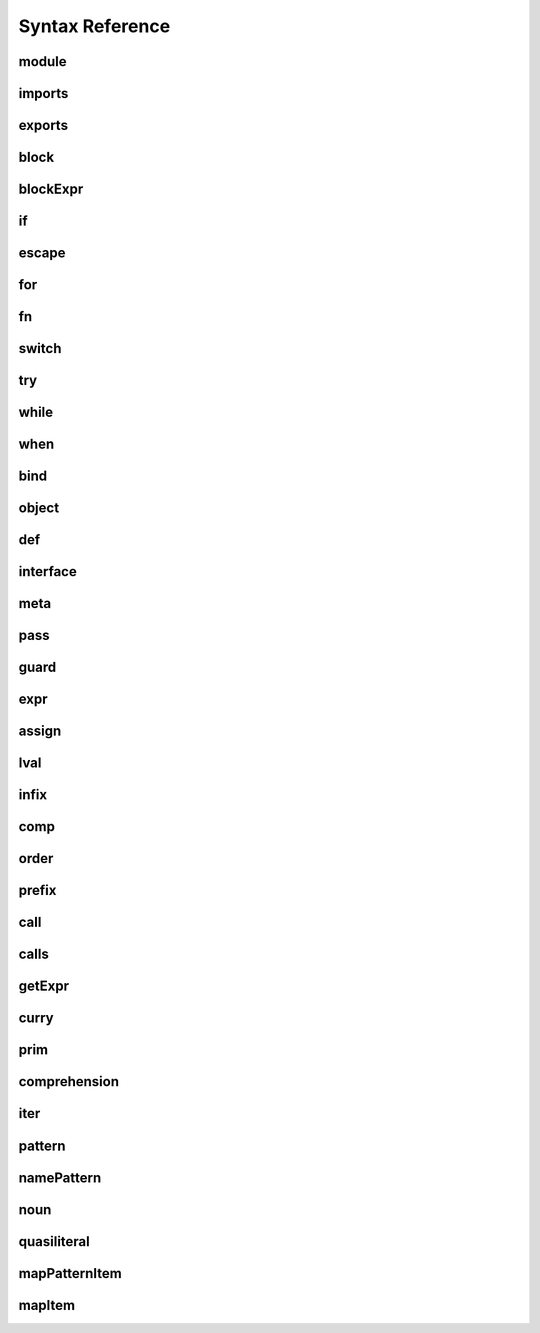 
Syntax Reference
================

.. raw:: html
    <style>
    svg.railroad-diagram {
        background-color: hsl(30,20%,95%);
    }
    svg.railroad-diagram path {
        stroke-width: 3;
        stroke: black;
        fill: rgba(0,0,0,0);
    }
    svg.railroad-diagram text {
        font: bold 14px monospace;
        text-anchor: middle;
    }
    svg.railroad-diagram text.label {
        text-anchor: start;
    }
    svg.railroad-diagram text.comment {
        font: italic 12px monospace;
    }
    svg.railroad-diagram g.non-terminal text {
        /*font-style: italic;*/
    }
    svg.railroad-diagram rect {
        stroke-width: 3;
        stroke: black;
        fill: hsl(120,100%,90%);
    }
    </style>

module
------

.. raw:: html

   <svg class="railroad-diagram" height="82" viewBox="0 0 501 82" width="501" xmlns="http://www.w3.org/2000/svg" xmlns:xlink="http://www.w3.org/1999/xlink">
   <g transform="translate(.5 .5)">
   <path d="M 20 41 v 20 m 10 -20 v 20 m -10 -10 h 20.5">
   </path><g>
   <path d="M40 51h0">
   </path><path d="M460 51h0">
   </path><g>
   <path d="M40 51h0">
   </path><path d="M380 51h0">
   </path><path d="M40 51a10 10 0 0 0 10 -10v-9a10 10 0 0 1 10 -10">
   </path><g>
   <path d="M60 22h300">
   </path></g><path d="M360 22a10 10 0 0 1 10 10v9a10 10 0 0 0 10 10">
   </path><path d="M40 51h20">
   </path><g>
   <path d="M60 51h0">
   </path><path d="M360 51h0">
   </path><path d="M60 51h10">
   </path><g class="terminal">
   <path d="M70 51h0">
   </path><path d="M138 51h0">
   </path><rect height="22" rx="10" ry="10" width="68" x="70" y="40">
   </rect><text x="104" y="55">
   module</text></g><path d="M138 51h10">
   </path><path d="M148 51h10">
   </path><g class="non-terminal">
   <path d="M158 51h0">
   </path><path d="M234 51h0">
   </path><rect height="22" width="76" x="158" y="40">
   </rect><text x="196" y="55">
   imports</text></g><path d="M234 51h10">
   </path><g>
   <path d="M244 51h0">
   </path><path d="M360 51h0">
   </path><path d="M244 51a10 10 0 0 0 10 -10v0a10 10 0 0 1 10 -10">
   </path><g>
   <path d="M264 31h76">
   </path></g><path d="M340 31a10 10 0 0 1 10 10v0a10 10 0 0 0 10 10">
   </path><path d="M244 51h20">
   </path><g class="non-terminal">
   <path d="M264 51h0">
   </path><path d="M340 51h0">
   </path><rect height="22" width="76" x="264" y="40">
   </rect><text x="302" y="55">
   exports</text></g><path d="M340 51h20">
   </path></g></g><path d="M360 51h20">
   </path></g><path d="M380 51h10">
   </path><g class="non-terminal">
   <path d="M390 51h0">
   </path><path d="M450 51h0">
   </path><rect height="22" width="60" x="390" y="40">
   </rect><text x="420" y="55">
   block</text></g><path d="M450 51h10">
   </path></g><path d="M 460 51 h 20 m -10 -10 v 20 m 10 -20 v 20">
   </path></g></svg>

imports
-------

.. raw:: html

   <svg class="railroad-diagram" height="81" viewBox="0 0 217 81" width="217" xmlns="http://www.w3.org/2000/svg" xmlns:xlink="http://www.w3.org/1999/xlink">
   <g transform="translate(.5 .5)">
   <path d="M 20 31 v 20 m 10 -20 v 20 m -10 -10 h 20.5">
   </path><g>
   <path d="M40 41h0">
   </path><path d="M176 41h0">
   </path><path d="M40 41a10 10 0 0 0 10 -10v0a10 10 0 0 1 10 -10">
   </path><g>
   <path d="M60 21h96">
   </path></g><path d="M156 21a10 10 0 0 1 10 10v0a10 10 0 0 0 10 10">
   </path><path d="M40 41h20">
   </path><g>
   <path d="M60 41h0">
   </path><path d="M156 41h0">
   </path><path d="M60 41h10">
   </path><g class="non-terminal">
   <path d="M70 41h0">
   </path><path d="M146 41h0">
   </path><rect height="22" width="76" x="70" y="30">
   </rect><text x="108" y="45">
   pattern</text></g><path d="M146 41h10">
   </path><path d="M70 41a10 10 0 0 0 -10 10v0a10 10 0 0 0 10 10">
   </path><g>
   <path d="M70 61h76">
   </path></g><path d="M146 61a10 10 0 0 0 10 -10v0a10 10 0 0 0 -10 -10">
   </path></g><path d="M156 41h20">
   </path></g><path d="M 176 41 h 20 m -10 -10 v 20 m 10 -20 v 20">
   </path></g></svg>

exports
-------

.. raw:: html

   <svg class="railroad-diagram" height="81" viewBox="0 0 377 81" width="377" xmlns="http://www.w3.org/2000/svg" xmlns:xlink="http://www.w3.org/1999/xlink">
   <g transform="translate(.5 .5)">
   <path d="M 20 31 v 20 m 10 -20 v 20 m -10 -10 h 20.5">
   </path><g>
   <path d="M40 41h0">
   </path><path d="M336 41h0">
   </path><path d="M40 41h10">
   </path><g class="terminal">
   <path d="M50 41h0">
   </path><path d="M118 41h0">
   </path><rect height="22" rx="10" ry="10" width="68" x="50" y="30">
   </rect><text x="84" y="45">
   export</text></g><path d="M118 41h10">
   </path><path d="M128 41h10">
   </path><g class="terminal">
   <path d="M138 41h0">
   </path><path d="M166 41h0">
   </path><rect height="22" rx="10" ry="10" width="28" x="138" y="30">
   </rect><text x="152" y="45">
   (</text></g><path d="M166 41h10">
   </path><g>
   <path d="M176 41h0">
   </path><path d="M288 41h0">
   </path><path d="M176 41a10 10 0 0 0 10 -10v0a10 10 0 0 1 10 -10">
   </path><g>
   <path d="M196 21h72">
   </path></g><path d="M268 21a10 10 0 0 1 10 10v0a10 10 0 0 0 10 10">
   </path><path d="M176 41h20">
   </path><g>
   <path d="M196 41h0">
   </path><path d="M268 41h0">
   </path><path d="M196 41h10">
   </path><g class="non-terminal">
   <path d="M206 41h0">
   </path><path d="M258 41h0">
   </path><rect height="22" width="52" x="206" y="30">
   </rect><text x="232" y="45">
   noun</text></g><path d="M258 41h10">
   </path><path d="M206 41a10 10 0 0 0 -10 10v0a10 10 0 0 0 10 10">
   </path><g>
   <path d="M206 61h52">
   </path></g><path d="M258 61a10 10 0 0 0 10 -10v0a10 10 0 0 0 -10 -10">
   </path></g><path d="M268 41h20">
   </path></g><path d="M288 41h10">
   </path><g class="terminal">
   <path d="M298 41h0">
   </path><path d="M326 41h0">
   </path><rect height="22" rx="10" ry="10" width="28" x="298" y="30">
   </rect><text x="312" y="45">
   )</text></g><path d="M326 41h10">
   </path></g><path d="M 336 41 h 20 m -10 -10 v 20 m 10 -20 v 20">
   </path></g></svg>

block
-----

.. raw:: html

   <svg class="railroad-diagram" height="132" viewBox="0 0 369 132" width="369" xmlns="http://www.w3.org/2000/svg" xmlns:xlink="http://www.w3.org/1999/xlink">
   <g transform="translate(.5 .5)">
   <path d="M 20 31 v 20 m 10 -20 v 20 m -10 -10 h 20.5">
   </path><g>
   <path d="M40 41h0">
   </path><path d="M328 41h0">
   </path><path d="M40 41h10">
   </path><g class="terminal">
   <path d="M50 41h0">
   </path><path d="M78 41h0">
   </path><rect height="22" rx="10" ry="10" width="28" x="50" y="30">
   </rect><text x="64" y="45">
   {</text></g><path d="M78 41h10">
   </path><g>
   <path d="M88 41h0">
   </path><path d="M280 41h0">
   </path><path d="M88 41a10 10 0 0 0 10 -10v0a10 10 0 0 1 10 -10">
   </path><g>
   <path d="M108 21h152">
   </path></g><path d="M260 21a10 10 0 0 1 10 10v0a10 10 0 0 0 10 10">
   </path><path d="M88 41h20">
   </path><g>
   <path d="M108 41h0">
   </path><path d="M260 41h0">
   </path><path d="M108 41h10">
   </path><g>
   <path d="M118 41h0">
   </path><path d="M250 41h0">
   </path><path d="M118 41h20">
   </path><g class="non-terminal">
   <path d="M138 41h0">
   </path><path d="M230 41h0">
   </path><rect height="22" width="92" x="138" y="30">
   </rect><text x="184" y="45">
   blockExpr</text></g><path d="M230 41h20">
   </path><path d="M118 41a10 10 0 0 1 10 10v10a10 10 0 0 0 10 10">
   </path><g class="non-terminal">
   <path d="M138 71h20">
   </path><path d="M210 71h20">
   </path><rect height="22" width="52" x="158" y="60">
   </rect><text x="184" y="75">
   expr</text></g><path d="M230 71a10 10 0 0 0 10 -10v-10a10 10 0 0 1 10 -10">
   </path></g><path d="M250 41h10">
   </path><path d="M118 41a10 10 0 0 0 -10 10v40a10 10 0 0 0 10 10">
   </path><g class="terminal">
   <path d="M118 101h52">
   </path><path d="M198 101h52">
   </path><rect height="22" rx="10" ry="10" width="28" x="170" y="90">
   </rect><text x="184" y="105">
   ;</text></g><path d="M250 101a10 10 0 0 0 10 -10v-40a10 10 0 0 0 -10 -10">
   </path></g><path d="M260 41h20">
   </path></g><path d="M280 41h10">
   </path><g class="terminal">
   <path d="M290 41h0">
   </path><path d="M318 41h0">
   </path><rect height="22" rx="10" ry="10" width="28" x="290" y="30">
   </rect><text x="304" y="45">
   }</text></g><path d="M318 41h10">
   </path></g><path d="M 328 41 h 20 m -10 -10 v 20 m 10 -20 v 20">
   </path></g></svg>

blockExpr
---------

.. raw:: html

   <svg class="railroad-diagram" height="452" viewBox="0 0 213 452" width="213" xmlns="http://www.w3.org/2000/svg" xmlns:xlink="http://www.w3.org/1999/xlink">
   <g transform="translate(.5 .5)">
   <path d="M 20 21 v 20 m 10 -20 v 20 m -10 -10 h 20.5">
   </path><g>
   <path d="M40 31h0">
   </path><path d="M172 31h0">
   </path><path d="M40 31h20">
   </path><g class="non-terminal">
   <path d="M60 31h28">
   </path><path d="M124 31h28">
   </path><rect height="22" width="36" x="88" y="20">
   </rect><text x="106" y="35">
   if</text></g><path d="M152 31h20">
   </path><path d="M40 31a10 10 0 0 1 10 10v10a10 10 0 0 0 10 10">
   </path><g class="non-terminal">
   <path d="M60 61h12">
   </path><path d="M140 61h12">
   </path><rect height="22" width="68" x="72" y="50">
   </rect><text x="106" y="65">
   escape</text></g><path d="M152 61a10 10 0 0 0 10 -10v-10a10 10 0 0 1 10 -10">
   </path><path d="M40 31a10 10 0 0 1 10 10v40a10 10 0 0 0 10 10">
   </path><g class="non-terminal">
   <path d="M60 91h24">
   </path><path d="M128 91h24">
   </path><rect height="22" width="44" x="84" y="80">
   </rect><text x="106" y="95">
   for</text></g><path d="M152 91a10 10 0 0 0 10 -10v-40a10 10 0 0 1 10 -10">
   </path><path d="M40 31a10 10 0 0 1 10 10v70a10 10 0 0 0 10 10">
   </path><g class="non-terminal">
   <path d="M60 121h28">
   </path><path d="M124 121h28">
   </path><rect height="22" width="36" x="88" y="110">
   </rect><text x="106" y="125">
   fn</text></g><path d="M152 121a10 10 0 0 0 10 -10v-70a10 10 0 0 1 10 -10">
   </path><path d="M40 31a10 10 0 0 1 10 10v100a10 10 0 0 0 10 10">
   </path><g class="non-terminal">
   <path d="M60 151h12">
   </path><path d="M140 151h12">
   </path><rect height="22" width="68" x="72" y="140">
   </rect><text x="106" y="155">
   switch</text></g><path d="M152 151a10 10 0 0 0 10 -10v-100a10 10 0 0 1 10 -10">
   </path><path d="M40 31a10 10 0 0 1 10 10v130a10 10 0 0 0 10 10">
   </path><g class="non-terminal">
   <path d="M60 181h24">
   </path><path d="M128 181h24">
   </path><rect height="22" width="44" x="84" y="170">
   </rect><text x="106" y="185">
   try</text></g><path d="M152 181a10 10 0 0 0 10 -10v-130a10 10 0 0 1 10 -10">
   </path><path d="M40 31a10 10 0 0 1 10 10v160a10 10 0 0 0 10 10">
   </path><g class="non-terminal">
   <path d="M60 211h16">
   </path><path d="M136 211h16">
   </path><rect height="22" width="60" x="76" y="200">
   </rect><text x="106" y="215">
   while</text></g><path d="M152 211a10 10 0 0 0 10 -10v-160a10 10 0 0 1 10 -10">
   </path><path d="M40 31a10 10 0 0 1 10 10v190a10 10 0 0 0 10 10">
   </path><g class="non-terminal">
   <path d="M60 241h20">
   </path><path d="M132 241h20">
   </path><rect height="22" width="52" x="80" y="230">
   </rect><text x="106" y="245">
   when</text></g><path d="M152 241a10 10 0 0 0 10 -10v-190a10 10 0 0 1 10 -10">
   </path><path d="M40 31a10 10 0 0 1 10 10v220a10 10 0 0 0 10 10">
   </path><g class="non-terminal">
   <path d="M60 271h20">
   </path><path d="M132 271h20">
   </path><rect height="22" width="52" x="80" y="260">
   </rect><text x="106" y="275">
   bind</text></g><path d="M152 271a10 10 0 0 0 10 -10v-220a10 10 0 0 1 10 -10">
   </path><path d="M40 31a10 10 0 0 1 10 10v250a10 10 0 0 0 10 10">
   </path><g class="non-terminal">
   <path d="M60 301h12">
   </path><path d="M140 301h12">
   </path><rect height="22" width="68" x="72" y="290">
   </rect><text x="106" y="305">
   object</text></g><path d="M152 301a10 10 0 0 0 10 -10v-250a10 10 0 0 1 10 -10">
   </path><path d="M40 31a10 10 0 0 1 10 10v280a10 10 0 0 0 10 10">
   </path><g class="non-terminal">
   <path d="M60 331h24">
   </path><path d="M128 331h24">
   </path><rect height="22" width="44" x="84" y="320">
   </rect><text x="106" y="335">
   def</text></g><path d="M152 331a10 10 0 0 0 10 -10v-280a10 10 0 0 1 10 -10">
   </path><path d="M40 31a10 10 0 0 1 10 10v310a10 10 0 0 0 10 10">
   </path><g class="non-terminal">
   <path d="M60 361h0">
   </path><path d="M152 361h0">
   </path><rect height="22" width="92" x="60" y="350">
   </rect><text x="106" y="365">
   interface</text></g><path d="M152 361a10 10 0 0 0 10 -10v-310a10 10 0 0 1 10 -10">
   </path><path d="M40 31a10 10 0 0 1 10 10v340a10 10 0 0 0 10 10">
   </path><g class="non-terminal">
   <path d="M60 391h20">
   </path><path d="M132 391h20">
   </path><rect height="22" width="52" x="80" y="380">
   </rect><text x="106" y="395">
   meta</text></g><path d="M152 391a10 10 0 0 0 10 -10v-340a10 10 0 0 1 10 -10">
   </path><path d="M40 31a10 10 0 0 1 10 10v370a10 10 0 0 0 10 10">
   </path><g class="non-terminal">
   <path d="M60 421h20">
   </path><path d="M132 421h20">
   </path><rect height="22" width="52" x="80" y="410">
   </rect><text x="106" y="425">
   pass</text></g><path d="M152 421a10 10 0 0 0 10 -10v-370a10 10 0 0 1 10 -10">
   </path></g><path d="M 172 31 h 20 m -10 -10 v 20 m 10 -20 v 20">
   </path></g></svg>

if
--

.. raw:: html

   <svg class="railroad-diagram" height="102" viewBox="0 0 721 102" width="721" xmlns="http://www.w3.org/2000/svg" xmlns:xlink="http://www.w3.org/1999/xlink">
   <g transform="translate(.5 .5)">
   <path d="M 20 31 v 20 m 10 -20 v 20 m -10 -10 h 20.5">
   </path><g>
   <path d="M40 41h0">
   </path><path d="M680 41h0">
   </path><path d="M40 41h10">
   </path><g class="terminal">
   <path d="M50 41h0">
   </path><path d="M86 41h0">
   </path><rect height="22" rx="10" ry="10" width="36" x="50" y="30">
   </rect><text x="68" y="45">
   if</text></g><path d="M86 41h10">
   </path><path d="M96 41h10">
   </path><g class="terminal">
   <path d="M106 41h0">
   </path><path d="M134 41h0">
   </path><rect height="22" rx="10" ry="10" width="28" x="106" y="30">
   </rect><text x="120" y="45">
   (</text></g><path d="M134 41h10">
   </path><path d="M144 41h10">
   </path><g class="non-terminal">
   <path d="M154 41h0">
   </path><path d="M206 41h0">
   </path><rect height="22" width="52" x="154" y="30">
   </rect><text x="180" y="45">
   expr</text></g><path d="M206 41h10">
   </path><path d="M216 41h10">
   </path><g class="terminal">
   <path d="M226 41h0">
   </path><path d="M254 41h0">
   </path><rect height="22" rx="10" ry="10" width="28" x="226" y="30">
   </rect><text x="240" y="45">
   )</text></g><path d="M254 41h10">
   </path><path d="M264 41h10">
   </path><g class="non-terminal">
   <path d="M274 41h0">
   </path><path d="M334 41h0">
   </path><rect height="22" width="60" x="274" y="30">
   </rect><text x="304" y="45">
   block</text></g><path d="M334 41h10">
   </path><g>
   <path d="M344 41h0">
   </path><path d="M680 41h0">
   </path><path d="M344 41a10 10 0 0 0 10 -10v0a10 10 0 0 1 10 -10">
   </path><g>
   <path d="M364 21h296">
   </path></g><path d="M660 21a10 10 0 0 1 10 10v0a10 10 0 0 0 10 10">
   </path><path d="M344 41h20">
   </path><g>
   <path d="M364 41h0">
   </path><path d="M660 41h0">
   </path><path d="M364 41h10">
   </path><g class="terminal">
   <path d="M374 41h0">
   </path><path d="M426 41h0">
   </path><rect height="22" rx="10" ry="10" width="52" x="374" y="30">
   </rect><text x="400" y="45">
   else</text></g><path d="M426 41h10">
   </path><g>
   <path d="M436 41h0">
   </path><path d="M660 41h0">
   </path><path d="M436 41h20">
   </path><g>
   <path d="M456 41h0">
   </path><path d="M640 41h0">
   </path><path d="M456 41h10">
   </path><g class="terminal">
   <path d="M466 41h0">
   </path><path d="M502 41h0">
   </path><rect height="22" rx="10" ry="10" width="36" x="466" y="30">
   </rect><text x="484" y="45">
   if</text></g><path d="M502 41h10">
   </path><path d="M512 41h10">
   </path><g class="non-terminal">
   <path d="M522 41h0">
   </path><path d="M630 41h0">
   </path><rect height="22" width="108" x="522" y="30">
   </rect><text x="576" y="45">
   blockExpr@@</text></g><path d="M630 41h10">
   </path></g><path d="M640 41h20">
   </path><path d="M436 41a10 10 0 0 1 10 10v10a10 10 0 0 0 10 10">
   </path><g class="non-terminal">
   <path d="M456 71h62">
   </path><path d="M578 71h62">
   </path><rect height="22" width="60" x="518" y="60">
   </rect><text x="548" y="75">
   block</text></g><path d="M640 71a10 10 0 0 0 10 -10v-10a10 10 0 0 1 10 -10">
   </path></g></g><path d="M660 41h20">
   </path></g></g><path d="M 680 41 h 20 m -10 -10 v 20 m 10 -20 v 20">
   </path></g></svg>

escape
------

.. raw:: html

   <svg class="railroad-diagram" height="72" viewBox="0 0 641 72" width="641" xmlns="http://www.w3.org/2000/svg" xmlns:xlink="http://www.w3.org/1999/xlink">
   <g transform="translate(.5 .5)">
   <path d="M 20 31 v 20 m 10 -20 v 20 m -10 -10 h 20.5">
   </path><g>
   <path d="M40 41h0">
   </path><path d="M600 41h0">
   </path><path d="M40 41h10">
   </path><g class="terminal">
   <path d="M50 41h0">
   </path><path d="M118 41h0">
   </path><rect height="22" rx="10" ry="10" width="68" x="50" y="30">
   </rect><text x="84" y="45">
   escape</text></g><path d="M118 41h10">
   </path><path d="M128 41h10">
   </path><g class="non-terminal">
   <path d="M138 41h0">
   </path><path d="M214 41h0">
   </path><rect height="22" width="76" x="138" y="30">
   </rect><text x="176" y="45">
   pattern</text></g><path d="M214 41h10">
   </path><path d="M224 41h10">
   </path><g class="non-terminal">
   <path d="M234 41h0">
   </path><path d="M294 41h0">
   </path><rect height="22" width="60" x="234" y="30">
   </rect><text x="264" y="45">
   block</text></g><path d="M294 41h10">
   </path><g>
   <path d="M304 41h0">
   </path><path d="M600 41h0">
   </path><path d="M304 41a10 10 0 0 0 10 -10v0a10 10 0 0 1 10 -10">
   </path><g>
   <path d="M324 21h256">
   </path></g><path d="M580 21a10 10 0 0 1 10 10v0a10 10 0 0 0 10 10">
   </path><path d="M304 41h20">
   </path><g>
   <path d="M324 41h0">
   </path><path d="M580 41h0">
   </path><path d="M324 41h10">
   </path><g class="terminal">
   <path d="M334 41h0">
   </path><path d="M394 41h0">
   </path><rect height="22" rx="10" ry="10" width="60" x="334" y="30">
   </rect><text x="364" y="45">
   catch</text></g><path d="M394 41h10">
   </path><path d="M404 41h10">
   </path><g class="non-terminal">
   <path d="M414 41h0">
   </path><path d="M490 41h0">
   </path><rect height="22" width="76" x="414" y="30">
   </rect><text x="452" y="45">
   pattern</text></g><path d="M490 41h10">
   </path><path d="M500 41h10">
   </path><g class="non-terminal">
   <path d="M510 41h0">
   </path><path d="M570 41h0">
   </path><rect height="22" width="60" x="510" y="30">
   </rect><text x="540" y="45">
   block</text></g><path d="M570 41h10">
   </path></g><path d="M580 41h20">
   </path></g></g><path d="M 600 41 h 20 m -10 -10 v 20 m 10 -20 v 20">
   </path></g></svg>

for
---

.. raw:: html

   <svg class="railroad-diagram" height="72" viewBox="0 0 937 72" width="937" xmlns="http://www.w3.org/2000/svg" xmlns:xlink="http://www.w3.org/1999/xlink">
   <g transform="translate(.5 .5)">
   <path d="M 20 31 v 20 m 10 -20 v 20 m -10 -10 h 20.5">
   </path><g>
   <path d="M40 41h0">
   </path><path d="M896 41h0">
   </path><path d="M40 41h10">
   </path><g class="terminal">
   <path d="M50 41h0">
   </path><path d="M94 41h0">
   </path><rect height="22" rx="10" ry="10" width="44" x="50" y="30">
   </rect><text x="72" y="45">
   for</text></g><path d="M94 41h10">
   </path><path d="M104 41h10">
   </path><g class="non-terminal">
   <path d="M114 41h0">
   </path><path d="M190 41h0">
   </path><rect height="22" width="76" x="114" y="30">
   </rect><text x="152" y="45">
   pattern</text></g><path d="M190 41h10">
   </path><g>
   <path d="M200 41h0">
   </path><path d="M392 41h0">
   </path><path d="M200 41a10 10 0 0 0 10 -10v0a10 10 0 0 1 10 -10">
   </path><g>
   <path d="M220 21h152">
   </path></g><path d="M372 21a10 10 0 0 1 10 10v0a10 10 0 0 0 10 10">
   </path><path d="M200 41h20">
   </path><g>
   <path d="M220 41h0">
   </path><path d="M372 41h0">
   </path><path d="M220 41h10">
   </path><g class="terminal">
   <path d="M230 41h0">
   </path><path d="M266 41h0">
   </path><rect height="22" rx="10" ry="10" width="36" x="230" y="30">
   </rect><text x="248" y="45">
   =></text></g><path d="M266 41h10">
   </path><path d="M276 41h10">
   </path><g class="non-terminal">
   <path d="M286 41h0">
   </path><path d="M362 41h0">
   </path><rect height="22" width="76" x="286" y="30">
   </rect><text x="324" y="45">
   pattern</text></g><path d="M362 41h10">
   </path></g><path d="M372 41h20">
   </path></g><path d="M392 41h10">
   </path><g class="terminal">
   <path d="M402 41h0">
   </path><path d="M438 41h0">
   </path><rect height="22" rx="10" ry="10" width="36" x="402" y="30">
   </rect><text x="420" y="45">
   in</text></g><path d="M438 41h10">
   </path><path d="M448 41h10">
   </path><g class="non-terminal">
   <path d="M458 41h0">
   </path><path d="M510 41h0">
   </path><rect height="22" width="52" x="458" y="30">
   </rect><text x="484" y="45">
   comp</text></g><path d="M510 41h10">
   </path><path d="M520 41h10">
   </path><g class="non-terminal">
   <path d="M530 41h0">
   </path><path d="M590 41h0">
   </path><rect height="22" width="60" x="530" y="30">
   </rect><text x="560" y="45">
   block</text></g><path d="M590 41h10">
   </path><g>
   <path d="M600 41h0">
   </path><path d="M896 41h0">
   </path><path d="M600 41a10 10 0 0 0 10 -10v0a10 10 0 0 1 10 -10">
   </path><g>
   <path d="M620 21h256">
   </path></g><path d="M876 21a10 10 0 0 1 10 10v0a10 10 0 0 0 10 10">
   </path><path d="M600 41h20">
   </path><g>
   <path d="M620 41h0">
   </path><path d="M876 41h0">
   </path><path d="M620 41h10">
   </path><g class="terminal">
   <path d="M630 41h0">
   </path><path d="M690 41h0">
   </path><rect height="22" rx="10" ry="10" width="60" x="630" y="30">
   </rect><text x="660" y="45">
   catch</text></g><path d="M690 41h10">
   </path><path d="M700 41h10">
   </path><g class="non-terminal">
   <path d="M710 41h0">
   </path><path d="M786 41h0">
   </path><rect height="22" width="76" x="710" y="30">
   </rect><text x="748" y="45">
   pattern</text></g><path d="M786 41h10">
   </path><path d="M796 41h10">
   </path><g class="non-terminal">
   <path d="M806 41h0">
   </path><path d="M866 41h0">
   </path><rect height="22" width="60" x="806" y="30">
   </rect><text x="836" y="45">
   block</text></g><path d="M866 41h10">
   </path></g><path d="M876 41h20">
   </path></g></g><path d="M 896 41 h 20 m -10 -10 v 20 m 10 -20 v 20">
   </path></g></svg>

fn
--

.. raw:: html

   <svg class="railroad-diagram" height="102" viewBox="0 0 353 102" width="353" xmlns="http://www.w3.org/2000/svg" xmlns:xlink="http://www.w3.org/1999/xlink">
   <g transform="translate(.5 .5)">
   <path d="M 20 31 v 20 m 10 -20 v 20 m -10 -10 h 20.5">
   </path><g>
   <path d="M40 41h0">
   </path><path d="M312 41h0">
   </path><path d="M40 41h10">
   </path><g class="terminal">
   <path d="M50 41h0">
   </path><path d="M86 41h0">
   </path><rect height="22" rx="10" ry="10" width="36" x="50" y="30">
   </rect><text x="68" y="45">
   fn</text></g><path d="M86 41h10">
   </path><g>
   <path d="M96 41h0">
   </path><path d="M232 41h0">
   </path><path d="M96 41a10 10 0 0 0 10 -10v0a10 10 0 0 1 10 -10">
   </path><g>
   <path d="M116 21h96">
   </path></g><path d="M212 21a10 10 0 0 1 10 10v0a10 10 0 0 0 10 10">
   </path><path d="M96 41h20">
   </path><g>
   <path d="M116 41h0">
   </path><path d="M212 41h0">
   </path><path d="M116 41h10">
   </path><g class="non-terminal">
   <path d="M126 41h0">
   </path><path d="M202 41h0">
   </path><rect height="22" width="76" x="126" y="30">
   </rect><text x="164" y="45">
   pattern</text></g><path d="M202 41h10">
   </path><path d="M126 41a10 10 0 0 0 -10 10v10a10 10 0 0 0 10 10">
   </path><g class="terminal">
   <path d="M126 71h24">
   </path><path d="M178 71h24">
   </path><rect height="22" rx="10" ry="10" width="28" x="150" y="60">
   </rect><text x="164" y="75">
   ,</text></g><path d="M202 71a10 10 0 0 0 10 -10v-10a10 10 0 0 0 -10 -10">
   </path></g><path d="M212 41h20">
   </path></g><path d="M232 41h10">
   </path><g class="non-terminal">
   <path d="M242 41h0">
   </path><path d="M302 41h0">
   </path><rect height="22" width="60" x="242" y="30">
   </rect><text x="272" y="45">
   block</text></g><path d="M302 41h10">
   </path></g><path d="M 312 41 h 20 m -10 -10 v 20 m 10 -20 v 20">
   </path></g></svg>

switch
------

.. raw:: html

   <svg class="railroad-diagram" height="71" viewBox="0 0 729 71" width="729" xmlns="http://www.w3.org/2000/svg" xmlns:xlink="http://www.w3.org/1999/xlink">
   <g transform="translate(.5 .5)">
   <path d="M 20 21 v 20 m 10 -20 v 20 m -10 -10 h 20.5">
   </path><g>
   <path d="M40 31h0">
   </path><path d="M688 31h0">
   </path><path d="M40 31h10">
   </path><g class="terminal">
   <path d="M50 31h0">
   </path><path d="M118 31h0">
   </path><rect height="22" rx="10" ry="10" width="68" x="50" y="20">
   </rect><text x="84" y="35">
   switch</text></g><path d="M118 31h10">
   </path><path d="M128 31h10">
   </path><g class="terminal">
   <path d="M138 31h0">
   </path><path d="M166 31h0">
   </path><rect height="22" rx="10" ry="10" width="28" x="138" y="20">
   </rect><text x="152" y="35">
   (</text></g><path d="M166 31h10">
   </path><path d="M176 31h10">
   </path><g class="non-terminal">
   <path d="M186 31h0">
   </path><path d="M238 31h0">
   </path><rect height="22" width="52" x="186" y="20">
   </rect><text x="212" y="35">
   expr</text></g><path d="M238 31h10">
   </path><path d="M248 31h10">
   </path><g class="terminal">
   <path d="M258 31h0">
   </path><path d="M286 31h0">
   </path><rect height="22" rx="10" ry="10" width="28" x="258" y="20">
   </rect><text x="272" y="35">
   )</text></g><path d="M286 31h10">
   </path><path d="M296 31h10">
   </path><g class="terminal">
   <path d="M306 31h0">
   </path><path d="M334 31h0">
   </path><rect height="22" rx="10" ry="10" width="28" x="306" y="20">
   </rect><text x="320" y="35">
   {</text></g><path d="M334 31h10">
   </path><path d="M344 31h10">
   </path><g>
   <path d="M354 31h0">
   </path><path d="M630 31h0">
   </path><path d="M354 31h10">
   </path><g>
   <path d="M364 31h0">
   </path><path d="M620 31h0">
   </path><path d="M364 31h10">
   </path><g class="terminal">
   <path d="M374 31h0">
   </path><path d="M434 31h0">
   </path><rect height="22" rx="10" ry="10" width="60" x="374" y="20">
   </rect><text x="404" y="35">
   match</text></g><path d="M434 31h10">
   </path><path d="M444 31h10">
   </path><g class="non-terminal">
   <path d="M454 31h0">
   </path><path d="M530 31h0">
   </path><rect height="22" width="76" x="454" y="20">
   </rect><text x="492" y="35">
   pattern</text></g><path d="M530 31h10">
   </path><path d="M540 31h10">
   </path><g class="non-terminal">
   <path d="M550 31h0">
   </path><path d="M610 31h0">
   </path><rect height="22" width="60" x="550" y="20">
   </rect><text x="580" y="35">
   block</text></g><path d="M610 31h10">
   </path></g><path d="M620 31h10">
   </path><path d="M364 31a10 10 0 0 0 -10 10v0a10 10 0 0 0 10 10">
   </path><g>
   <path d="M364 51h256">
   </path></g><path d="M620 51a10 10 0 0 0 10 -10v0a10 10 0 0 0 -10 -10">
   </path></g><path d="M630 31h10">
   </path><path d="M640 31h10">
   </path><g class="terminal">
   <path d="M650 31h0">
   </path><path d="M678 31h0">
   </path><rect height="22" rx="10" ry="10" width="28" x="650" y="20">
   </rect><text x="664" y="35">
   }</text></g><path d="M678 31h10">
   </path></g><path d="M 688 31 h 20 m -10 -10 v 20 m 10 -20 v 20">
   </path></g></svg>

try
---

.. raw:: html

   <svg class="railroad-diagram" height="81" viewBox="0 0 757 81" width="757" xmlns="http://www.w3.org/2000/svg" xmlns:xlink="http://www.w3.org/1999/xlink">
   <g transform="translate(.5 .5)">
   <path d="M 20 31 v 20 m 10 -20 v 20 m -10 -10 h 20.5">
   </path><g>
   <path d="M40 41h0">
   </path><path d="M716 41h0">
   </path><path d="M40 41h10">
   </path><g class="terminal">
   <path d="M50 41h0">
   </path><path d="M94 41h0">
   </path><rect height="22" rx="10" ry="10" width="44" x="50" y="30">
   </rect><text x="72" y="45">
   try</text></g><path d="M94 41h10">
   </path><path d="M104 41h10">
   </path><g class="non-terminal">
   <path d="M114 41h0">
   </path><path d="M174 41h0">
   </path><rect height="22" width="60" x="114" y="30">
   </rect><text x="144" y="45">
   block</text></g><path d="M174 41h10">
   </path><g>
   <path d="M184 41h0">
   </path><path d="M500 41h0">
   </path><path d="M184 41a10 10 0 0 0 10 -10v0a10 10 0 0 1 10 -10">
   </path><g>
   <path d="M204 21h276">
   </path></g><path d="M480 21a10 10 0 0 1 10 10v0a10 10 0 0 0 10 10">
   </path><path d="M184 41h20">
   </path><g>
   <path d="M204 41h0">
   </path><path d="M480 41h0">
   </path><path d="M204 41h10">
   </path><g>
   <path d="M214 41h0">
   </path><path d="M470 41h0">
   </path><path d="M214 41h10">
   </path><g class="terminal">
   <path d="M224 41h0">
   </path><path d="M284 41h0">
   </path><rect height="22" rx="10" ry="10" width="60" x="224" y="30">
   </rect><text x="254" y="45">
   catch</text></g><path d="M284 41h10">
   </path><path d="M294 41h10">
   </path><g class="non-terminal">
   <path d="M304 41h0">
   </path><path d="M380 41h0">
   </path><rect height="22" width="76" x="304" y="30">
   </rect><text x="342" y="45">
   pattern</text></g><path d="M380 41h10">
   </path><path d="M390 41h10">
   </path><g class="non-terminal">
   <path d="M400 41h0">
   </path><path d="M460 41h0">
   </path><rect height="22" width="60" x="400" y="30">
   </rect><text x="430" y="45">
   block</text></g><path d="M460 41h10">
   </path></g><path d="M470 41h10">
   </path><path d="M214 41a10 10 0 0 0 -10 10v0a10 10 0 0 0 10 10">
   </path><g>
   <path d="M214 61h256">
   </path></g><path d="M470 61a10 10 0 0 0 10 -10v0a10 10 0 0 0 -10 -10">
   </path></g><path d="M480 41h20">
   </path></g><g>
   <path d="M500 41h0">
   </path><path d="M716 41h0">
   </path><path d="M500 41a10 10 0 0 0 10 -10v0a10 10 0 0 1 10 -10">
   </path><g>
   <path d="M520 21h176">
   </path></g><path d="M696 21a10 10 0 0 1 10 10v0a10 10 0 0 0 10 10">
   </path><path d="M500 41h20">
   </path><g>
   <path d="M520 41h0">
   </path><path d="M696 41h0">
   </path><path d="M520 41h10">
   </path><g class="terminal">
   <path d="M530 41h0">
   </path><path d="M606 41h0">
   </path><rect height="22" rx="10" ry="10" width="76" x="530" y="30">
   </rect><text x="568" y="45">
   finally</text></g><path d="M606 41h10">
   </path><path d="M616 41h10">
   </path><g class="non-terminal">
   <path d="M626 41h0">
   </path><path d="M686 41h0">
   </path><rect height="22" width="60" x="626" y="30">
   </rect><text x="656" y="45">
   block</text></g><path d="M686 41h10">
   </path></g><path d="M696 41h20">
   </path></g></g><path d="M 716 41 h 20 m -10 -10 v 20 m 10 -20 v 20">
   </path></g></svg>

while
-----

.. raw:: html

   <svg class="railroad-diagram" height="72" viewBox="0 0 705 72" width="705" xmlns="http://www.w3.org/2000/svg" xmlns:xlink="http://www.w3.org/1999/xlink">
   <g transform="translate(.5 .5)">
   <path d="M 20 31 v 20 m 10 -20 v 20 m -10 -10 h 20.5">
   </path><g>
   <path d="M40 41h0">
   </path><path d="M664 41h0">
   </path><path d="M40 41h10">
   </path><g class="terminal">
   <path d="M50 41h0">
   </path><path d="M110 41h0">
   </path><rect height="22" rx="10" ry="10" width="60" x="50" y="30">
   </rect><text x="80" y="45">
   while</text></g><path d="M110 41h10">
   </path><path d="M120 41h10">
   </path><g class="terminal">
   <path d="M130 41h0">
   </path><path d="M158 41h0">
   </path><rect height="22" rx="10" ry="10" width="28" x="130" y="30">
   </rect><text x="144" y="45">
   (</text></g><path d="M158 41h10">
   </path><path d="M168 41h10">
   </path><g class="non-terminal">
   <path d="M178 41h0">
   </path><path d="M230 41h0">
   </path><rect height="22" width="52" x="178" y="30">
   </rect><text x="204" y="45">
   expr</text></g><path d="M230 41h10">
   </path><path d="M240 41h10">
   </path><g class="terminal">
   <path d="M250 41h0">
   </path><path d="M278 41h0">
   </path><rect height="22" rx="10" ry="10" width="28" x="250" y="30">
   </rect><text x="264" y="45">
   )</text></g><path d="M278 41h10">
   </path><path d="M288 41h10">
   </path><g class="non-terminal">
   <path d="M298 41h0">
   </path><path d="M358 41h0">
   </path><rect height="22" width="60" x="298" y="30">
   </rect><text x="328" y="45">
   block</text></g><path d="M358 41h10">
   </path><g>
   <path d="M368 41h0">
   </path><path d="M664 41h0">
   </path><path d="M368 41a10 10 0 0 0 10 -10v0a10 10 0 0 1 10 -10">
   </path><g>
   <path d="M388 21h256">
   </path></g><path d="M644 21a10 10 0 0 1 10 10v0a10 10 0 0 0 10 10">
   </path><path d="M368 41h20">
   </path><g>
   <path d="M388 41h0">
   </path><path d="M644 41h0">
   </path><path d="M388 41h10">
   </path><g class="terminal">
   <path d="M398 41h0">
   </path><path d="M458 41h0">
   </path><rect height="22" rx="10" ry="10" width="60" x="398" y="30">
   </rect><text x="428" y="45">
   catch</text></g><path d="M458 41h10">
   </path><path d="M468 41h10">
   </path><g class="non-terminal">
   <path d="M478 41h0">
   </path><path d="M554 41h0">
   </path><rect height="22" width="76" x="478" y="30">
   </rect><text x="516" y="45">
   pattern</text></g><path d="M554 41h10">
   </path><path d="M564 41h10">
   </path><g class="non-terminal">
   <path d="M574 41h0">
   </path><path d="M634 41h0">
   </path><rect height="22" width="60" x="574" y="30">
   </rect><text x="604" y="45">
   block</text></g><path d="M634 41h10">
   </path></g><path d="M644 41h20">
   </path></g></g><path d="M 664 41 h 20 m -10 -10 v 20 m 10 -20 v 20">
   </path></g></svg>

when
----

.. raw:: html

   <svg class="railroad-diagram" height="102" viewBox="0 0 873 102" width="873" xmlns="http://www.w3.org/2000/svg" xmlns:xlink="http://www.w3.org/1999/xlink">
   <g transform="translate(.5 .5)">
   <path d="M 20 31 v 20 m 10 -20 v 20 m -10 -10 h 20.5">
   </path><g>
   <path d="M40 41h0">
   </path><path d="M832 41h0">
   </path><path d="M40 41h10">
   </path><g class="terminal">
   <path d="M50 41h0">
   </path><path d="M102 41h0">
   </path><rect height="22" rx="10" ry="10" width="52" x="50" y="30">
   </rect><text x="76" y="45">
   when</text></g><path d="M102 41h10">
   </path><path d="M112 41h10">
   </path><g class="terminal">
   <path d="M122 41h0">
   </path><path d="M150 41h0">
   </path><rect height="22" rx="10" ry="10" width="28" x="122" y="30">
   </rect><text x="136" y="45">
   (</text></g><path d="M150 41h10">
   </path><path d="M160 41h10">
   </path><g>
   <path d="M170 41h0">
   </path><path d="M242 41h0">
   </path><path d="M170 41h10">
   </path><g class="non-terminal">
   <path d="M180 41h0">
   </path><path d="M232 41h0">
   </path><rect height="22" width="52" x="180" y="30">
   </rect><text x="206" y="45">
   expr</text></g><path d="M232 41h10">
   </path><path d="M180 41a10 10 0 0 0 -10 10v10a10 10 0 0 0 10 10">
   </path><g class="terminal">
   <path d="M180 71h12">
   </path><path d="M220 71h12">
   </path><rect height="22" rx="10" ry="10" width="28" x="192" y="60">
   </rect><text x="206" y="75">
   ,</text></g><path d="M232 71a10 10 0 0 0 10 -10v-10a10 10 0 0 0 -10 -10">
   </path></g><path d="M242 41h10">
   </path><path d="M252 41h10">
   </path><g class="terminal">
   <path d="M262 41h0">
   </path><path d="M290 41h0">
   </path><rect height="22" rx="10" ry="10" width="28" x="262" y="30">
   </rect><text x="276" y="45">
   )</text></g><path d="M290 41h10">
   </path><g>
   <path d="M300 41h0">
   </path><path d="M616 41h0">
   </path><path d="M300 41a10 10 0 0 0 10 -10v0a10 10 0 0 1 10 -10">
   </path><g>
   <path d="M320 21h276">
   </path></g><path d="M596 21a10 10 0 0 1 10 10v0a10 10 0 0 0 10 10">
   </path><path d="M300 41h20">
   </path><g>
   <path d="M320 41h0">
   </path><path d="M596 41h0">
   </path><path d="M320 41h10">
   </path><g>
   <path d="M330 41h0">
   </path><path d="M586 41h0">
   </path><path d="M330 41h10">
   </path><g class="terminal">
   <path d="M340 41h0">
   </path><path d="M400 41h0">
   </path><rect height="22" rx="10" ry="10" width="60" x="340" y="30">
   </rect><text x="370" y="45">
   catch</text></g><path d="M400 41h10">
   </path><path d="M410 41h10">
   </path><g class="non-terminal">
   <path d="M420 41h0">
   </path><path d="M496 41h0">
   </path><rect height="22" width="76" x="420" y="30">
   </rect><text x="458" y="45">
   pattern</text></g><path d="M496 41h10">
   </path><path d="M506 41h10">
   </path><g class="non-terminal">
   <path d="M516 41h0">
   </path><path d="M576 41h0">
   </path><rect height="22" width="60" x="516" y="30">
   </rect><text x="546" y="45">
   block</text></g><path d="M576 41h10">
   </path></g><path d="M586 41h10">
   </path><path d="M330 41a10 10 0 0 0 -10 10v0a10 10 0 0 0 10 10">
   </path><g>
   <path d="M330 61h256">
   </path></g><path d="M586 61a10 10 0 0 0 10 -10v0a10 10 0 0 0 -10 -10">
   </path></g><path d="M596 41h20">
   </path></g><g>
   <path d="M616 41h0">
   </path><path d="M832 41h0">
   </path><path d="M616 41a10 10 0 0 0 10 -10v0a10 10 0 0 1 10 -10">
   </path><g>
   <path d="M636 21h176">
   </path></g><path d="M812 21a10 10 0 0 1 10 10v0a10 10 0 0 0 10 10">
   </path><path d="M616 41h20">
   </path><g>
   <path d="M636 41h0">
   </path><path d="M812 41h0">
   </path><path d="M636 41h10">
   </path><g class="terminal">
   <path d="M646 41h0">
   </path><path d="M722 41h0">
   </path><rect height="22" rx="10" ry="10" width="76" x="646" y="30">
   </rect><text x="684" y="45">
   finally</text></g><path d="M722 41h10">
   </path><path d="M732 41h10">
   </path><g class="non-terminal">
   <path d="M742 41h0">
   </path><path d="M802 41h0">
   </path><rect height="22" width="60" x="742" y="30">
   </rect><text x="772" y="45">
   block</text></g><path d="M802 41h10">
   </path></g><path d="M812 41h20">
   </path></g></g><path d="M 832 41 h 20 m -10 -10 v 20 m 10 -20 v 20">
   </path></g></svg>

bind
----

.. raw:: html

   <svg class="railroad-diagram" height="72" viewBox="0 0 529 72" width="529" xmlns="http://www.w3.org/2000/svg" xmlns:xlink="http://www.w3.org/1999/xlink">
   <g transform="translate(.5 .5)">
   <path d="M 20 31 v 20 m 10 -20 v 20 m -10 -10 h 20.5">
   </path><g>
   <path d="M40 41h0">
   </path><path d="M488 41h0">
   </path><path d="M40 41h10">
   </path><g class="terminal">
   <path d="M50 41h0">
   </path><path d="M102 41h0">
   </path><rect height="22" rx="10" ry="10" width="52" x="50" y="30">
   </rect><text x="76" y="45">
   bind</text></g><path d="M102 41h10">
   </path><path d="M112 41h10">
   </path><g class="non-terminal">
   <path d="M122 41h0">
   </path><path d="M174 41h0">
   </path><rect height="22" width="52" x="122" y="30">
   </rect><text x="148" y="45">
   noun</text></g><path d="M174 41h10">
   </path><g>
   <path d="M184 41h0">
   </path><path d="M352 41h0">
   </path><path d="M184 41a10 10 0 0 0 10 -10v0a10 10 0 0 1 10 -10">
   </path><g>
   <path d="M204 21h128">
   </path></g><path d="M332 21a10 10 0 0 1 10 10v0a10 10 0 0 0 10 10">
   </path><path d="M184 41h20">
   </path><g>
   <path d="M204 41h0">
   </path><path d="M332 41h0">
   </path><path d="M204 41h10">
   </path><g class="terminal">
   <path d="M214 41h0">
   </path><path d="M242 41h0">
   </path><rect height="22" rx="10" ry="10" width="28" x="214" y="30">
   </rect><text x="228" y="45">
   :</text></g><path d="M242 41h10">
   </path><path d="M252 41h10">
   </path><g class="non-terminal">
   <path d="M262 41h0">
   </path><path d="M322 41h0">
   </path><rect height="22" width="60" x="262" y="30">
   </rect><text x="292" y="45">
   guard</text></g><path d="M322 41h10">
   </path></g><path d="M332 41h20">
   </path></g><path d="M352 41h10">
   </path><g class="terminal">
   <path d="M362 41h0">
   </path><path d="M478 41h0">
   </path><rect height="22" rx="10" ry="10" width="116" x="362" y="30">
   </rect><text x="420" y="45">
   objectExpr@@</text></g><path d="M478 41h10">
   </path></g><path d="M 488 41 h 20 m -10 -10 v 20 m 10 -20 v 20">
   </path></g></svg>

object
------

.. raw:: html

   <svg class="railroad-diagram" height="132" viewBox="0 0 657 132" width="657" xmlns="http://www.w3.org/2000/svg" xmlns:xlink="http://www.w3.org/1999/xlink">
   <g transform="translate(.5 .5)">
   <path d="M 20 31 v 20 m 10 -20 v 20 m -10 -10 h 20.5">
   </path><g>
   <path d="M40 41h0">
   </path><path d="M616 41h0">
   </path><path d="M40 41h10">
   </path><g class="terminal">
   <path d="M50 41h0">
   </path><path d="M118 41h0">
   </path><rect height="22" rx="10" ry="10" width="68" x="50" y="30">
   </rect><text x="84" y="45">
   object</text></g><path d="M118 41h10">
   </path><g>
   <path d="M128 41h0">
   </path><path d="M312 41h0">
   </path><path d="M128 41h20">
   </path><g>
   <path d="M148 41h0">
   </path><path d="M292 41h0">
   </path><path d="M148 41h10">
   </path><g class="terminal">
   <path d="M158 41h0">
   </path><path d="M210 41h0">
   </path><rect height="22" rx="10" ry="10" width="52" x="158" y="30">
   </rect><text x="184" y="45">
   bind</text></g><path d="M210 41h10">
   </path><path d="M220 41h10">
   </path><g class="non-terminal">
   <path d="M230 41h0">
   </path><path d="M282 41h0">
   </path><rect height="22" width="52" x="230" y="30">
   </rect><text x="256" y="45">
   noun</text></g><path d="M282 41h10">
   </path></g><path d="M292 41h20">
   </path><path d="M128 41a10 10 0 0 1 10 10v10a10 10 0 0 0 10 10">
   </path><g class="terminal">
   <path d="M148 71h58">
   </path><path d="M234 71h58">
   </path><rect height="22" rx="10" ry="10" width="28" x="206" y="60">
   </rect><text x="220" y="75">
   _</text></g><path d="M292 71a10 10 0 0 0 10 -10v-10a10 10 0 0 1 10 -10">
   </path><path d="M128 41a10 10 0 0 1 10 10v40a10 10 0 0 0 10 10">
   </path><g class="non-terminal">
   <path d="M148 101h46">
   </path><path d="M246 101h46">
   </path><rect height="22" width="52" x="194" y="90">
   </rect><text x="220" y="105">
   noun</text></g><path d="M292 101a10 10 0 0 0 10 -10v-40a10 10 0 0 1 10 -10">
   </path></g><g>
   <path d="M312 41h0">
   </path><path d="M480 41h0">
   </path><path d="M312 41a10 10 0 0 0 10 -10v0a10 10 0 0 1 10 -10">
   </path><g>
   <path d="M332 21h128">
   </path></g><path d="M460 21a10 10 0 0 1 10 10v0a10 10 0 0 0 10 10">
   </path><path d="M312 41h20">
   </path><g>
   <path d="M332 41h0">
   </path><path d="M460 41h0">
   </path><path d="M332 41h10">
   </path><g class="terminal">
   <path d="M342 41h0">
   </path><path d="M370 41h0">
   </path><rect height="22" rx="10" ry="10" width="28" x="342" y="30">
   </rect><text x="356" y="45">
   :</text></g><path d="M370 41h10">
   </path><path d="M380 41h10">
   </path><g class="non-terminal">
   <path d="M390 41h0">
   </path><path d="M450 41h0">
   </path><rect height="22" width="60" x="390" y="30">
   </rect><text x="420" y="45">
   guard</text></g><path d="M450 41h10">
   </path></g><path d="M460 41h20">
   </path></g><path d="M480 41h10">
   </path><g class="terminal">
   <path d="M490 41h0">
   </path><path d="M606 41h0">
   </path><rect height="22" rx="10" ry="10" width="116" x="490" y="30">
   </rect><text x="548" y="45">
   objectExpr@@</text></g><path d="M606 41h10">
   </path></g><path d="M 616 41 h 20 m -10 -10 v 20 m 10 -20 v 20">
   </path></g></svg>

def
---

.. raw:: html

   <svg class="railroad-diagram" height="132" viewBox="0 0 725 132" width="725" xmlns="http://www.w3.org/2000/svg" xmlns:xlink="http://www.w3.org/1999/xlink">
   <g transform="translate(.5 .5)">
   <path d="M 20 31 v 20 m 10 -20 v 20 m -10 -10 h 20.5">
   </path><g>
   <path d="M40 41h0">
   </path><path d="M684 41h0">
   </path><path d="M40 41h10">
   </path><g class="terminal">
   <path d="M50 41h0">
   </path><path d="M94 41h0">
   </path><rect height="22" rx="10" ry="10" width="44" x="50" y="30">
   </rect><text x="72" y="45">
   def</text></g><path d="M94 41h10">
   </path><g>
   <path d="M104 41h0">
   </path><path d="M684 41h0">
   </path><path d="M104 41h20">
   </path><g>
   <path d="M124 41h0">
   </path><path d="M664 41h0">
   </path><g>
   <path d="M124 41h0">
   </path><path d="M476 41h0">
   </path><path d="M124 41h20">
   </path><g>
   <path d="M144 41h0">
   </path><path d="M456 41h0">
   </path><path d="M144 41h10">
   </path><g class="terminal">
   <path d="M154 41h0">
   </path><path d="M206 41h0">
   </path><rect height="22" rx="10" ry="10" width="52" x="154" y="30">
   </rect><text x="180" y="45">
   bind</text></g><path d="M206 41h10">
   </path><path d="M216 41h10">
   </path><g class="non-terminal">
   <path d="M226 41h0">
   </path><path d="M278 41h0">
   </path><rect height="22" width="52" x="226" y="30">
   </rect><text x="252" y="45">
   noun</text></g><path d="M278 41h10">
   </path><g>
   <path d="M288 41h0">
   </path><path d="M456 41h0">
   </path><path d="M288 41a10 10 0 0 0 10 -10v0a10 10 0 0 1 10 -10">
   </path><g>
   <path d="M308 21h128">
   </path></g><path d="M436 21a10 10 0 0 1 10 10v0a10 10 0 0 0 10 10">
   </path><path d="M288 41h20">
   </path><g>
   <path d="M308 41h0">
   </path><path d="M436 41h0">
   </path><path d="M308 41h10">
   </path><g class="terminal">
   <path d="M318 41h0">
   </path><path d="M346 41h0">
   </path><rect height="22" rx="10" ry="10" width="28" x="318" y="30">
   </rect><text x="332" y="45">
   :</text></g><path d="M346 41h10">
   </path><path d="M356 41h10">
   </path><g class="non-terminal">
   <path d="M366 41h0">
   </path><path d="M426 41h0">
   </path><rect height="22" width="60" x="366" y="30">
   </rect><text x="396" y="45">
   guard</text></g><path d="M426 41h10">
   </path></g><path d="M436 41h20">
   </path></g></g><path d="M456 41h20">
   </path><path d="M124 41a10 10 0 0 1 10 10v10a10 10 0 0 0 10 10">
   </path><g class="non-terminal">
   <path d="M144 71h130">
   </path><path d="M326 71h130">
   </path><rect height="22" width="52" x="274" y="60">
   </rect><text x="300" y="75">
   noun</text></g><path d="M456 71a10 10 0 0 0 10 -10v-10a10 10 0 0 1 10 -10">
   </path></g><g>
   <path d="M476 41h0">
   </path><path d="M664 41h0">
   </path><path d="M476 41h20">
   </path><g class="terminal">
   <path d="M496 41h0">
   </path><path d="M644 41h0">
   </path><rect height="22" rx="10" ry="10" width="148" x="496" y="30">
   </rect><text x="570" y="45">
   objectFunction@@</text></g><path d="M644 41h20">
   </path><path d="M476 41a10 10 0 0 1 10 10v10a10 10 0 0 0 10 10">
   </path><g class="non-terminal">
   <path d="M496 71h40">
   </path><path d="M604 71h40">
   </path><rect height="22" width="68" x="536" y="60">
   </rect><text x="570" y="75">
   assign</text></g><path d="M644 71a10 10 0 0 0 10 -10v-10a10 10 0 0 1 10 -10">
   </path></g></g><path d="M664 41h20">
   </path><path d="M104 41a10 10 0 0 1 10 10v40a10 10 0 0 0 10 10">
   </path><g class="non-terminal">
   <path d="M124 101h236">
   </path><path d="M428 101h236">
   </path><rect height="22" width="68" x="360" y="90">
   </rect><text x="394" y="105">
   assign</text></g><path d="M664 101a10 10 0 0 0 10 -10v-40a10 10 0 0 1 10 -10">
   </path></g></g><path d="M 684 41 h 20 m -10 -10 v 20 m 10 -20 v 20">
   </path></g></svg>

interface
---------

.. raw:: html

   <svg class="railroad-diagram" height="102" viewBox="0 0 1013 102" width="1013" xmlns="http://www.w3.org/2000/svg" xmlns:xlink="http://www.w3.org/1999/xlink">
   <g transform="translate(.5 .5)">
   <path d="M 20 31 v 20 m 10 -20 v 20 m -10 -10 h 20.5">
   </path><g>
   <path d="M40 41h0">
   </path><path d="M972 41h0">
   </path><path d="M40 41h10">
   </path><g class="terminal">
   <path d="M50 41h0">
   </path><path d="M142 41h0">
   </path><rect height="22" rx="10" ry="10" width="92" x="50" y="30">
   </rect><text x="96" y="45">
   interface</text></g><path d="M142 41h10">
   </path><path d="M152 41h10">
   </path><g class="non-terminal">
   <path d="M162 41h0">
   </path><path d="M270 41h0">
   </path><rect height="22" width="108" x="162" y="30">
   </rect><text x="216" y="45">
   namePattern</text></g><path d="M270 41h10">
   </path><g>
   <path d="M280 41h0">
   </path><path d="M504 41h0">
   </path><path d="M280 41a10 10 0 0 0 10 -10v0a10 10 0 0 1 10 -10">
   </path><g>
   <path d="M300 21h184">
   </path></g><path d="M484 21a10 10 0 0 1 10 10v0a10 10 0 0 0 10 10">
   </path><path d="M280 41h20">
   </path><g>
   <path d="M300 41h0">
   </path><path d="M484 41h0">
   </path><path d="M300 41h10">
   </path><g class="terminal">
   <path d="M310 41h0">
   </path><path d="M378 41h0">
   </path><rect height="22" rx="10" ry="10" width="68" x="310" y="30">
   </rect><text x="344" y="45">
   guards</text></g><path d="M378 41h10">
   </path><path d="M388 41h10">
   </path><g class="non-terminal">
   <path d="M398 41h0">
   </path><path d="M474 41h0">
   </path><rect height="22" width="76" x="398" y="30">
   </rect><text x="436" y="45">
   pattern</text></g><path d="M474 41h10">
   </path></g><path d="M484 41h20">
   </path></g><g>
   <path d="M504 41h0">
   </path><path d="M740 41h0">
   </path><path d="M504 41a10 10 0 0 0 10 -10v0a10 10 0 0 1 10 -10">
   </path><g>
   <path d="M524 21h196">
   </path></g><path d="M720 21a10 10 0 0 1 10 10v0a10 10 0 0 0 10 10">
   </path><path d="M504 41h20">
   </path><g>
   <path d="M524 41h0">
   </path><path d="M720 41h0">
   </path><path d="M524 41h10">
   </path><g class="terminal">
   <path d="M534 41h0">
   </path><path d="M610 41h0">
   </path><rect height="22" rx="10" ry="10" width="76" x="534" y="30">
   </rect><text x="572" y="45">
   extends</text></g><path d="M610 41h10">
   </path><path d="M620 41h10">
   </path><g>
   <path d="M630 41h0">
   </path><path d="M710 41h0">
   </path><path d="M630 41h10">
   </path><g class="non-terminal">
   <path d="M640 41h0">
   </path><path d="M700 41h0">
   </path><rect height="22" width="60" x="640" y="30">
   </rect><text x="670" y="45">
   order</text></g><path d="M700 41h10">
   </path><path d="M640 41a10 10 0 0 0 -10 10v10a10 10 0 0 0 10 10">
   </path><g class="terminal">
   <path d="M640 71h16">
   </path><path d="M684 71h16">
   </path><rect height="22" rx="10" ry="10" width="28" x="656" y="60">
   </rect><text x="670" y="75">
   ,</text></g><path d="M700 71a10 10 0 0 0 10 -10v-10a10 10 0 0 0 -10 -10">
   </path></g><path d="M710 41h10">
   </path></g><path d="M720 41h20">
   </path></g><path d="M740 41h10">
   </path><g class="terminal">
   <path d="M750 41h0">
   </path><path d="M874 41h0">
   </path><rect height="22" rx="10" ry="10" width="124" x="750" y="30">
   </rect><text x="812" y="45">
   implements_@@</text></g><path d="M874 41h10">
   </path><path d="M884 41h10">
   </path><g class="terminal">
   <path d="M894 41h0">
   </path><path d="M962 41h0">
   </path><rect height="22" rx="10" ry="10" width="68" x="894" y="30">
   </rect><text x="928" y="45">
   msgs@@</text></g><path d="M962 41h10">
   </path></g><path d="M 972 41 h 20 m -10 -10 v 20 m 10 -20 v 20">
   </path></g></svg>

meta
----

.. raw:: html

   <svg class="railroad-diagram" height="92" viewBox="0 0 441 92" width="441" xmlns="http://www.w3.org/2000/svg" xmlns:xlink="http://www.w3.org/1999/xlink">
   <g transform="translate(.5 .5)">
   <path d="M 20 21 v 20 m 10 -20 v 20 m -10 -10 h 20.5">
   </path><g>
   <path d="M40 31h0">
   </path><path d="M400 31h0">
   </path><path d="M40 31h10">
   </path><g class="terminal">
   <path d="M50 31h0">
   </path><path d="M102 31h0">
   </path><rect height="22" rx="10" ry="10" width="52" x="50" y="20">
   </rect><text x="76" y="35">
   meta</text></g><path d="M102 31h10">
   </path><path d="M112 31h10">
   </path><g class="terminal">
   <path d="M122 31h0">
   </path><path d="M150 31h0">
   </path><rect height="22" rx="10" ry="10" width="28" x="122" y="20">
   </rect><text x="136" y="35">
   .</text></g><path d="M150 31h10">
   </path><g>
   <path d="M160 31h0">
   </path><path d="M400 31h0">
   </path><path d="M160 31h20">
   </path><g>
   <path d="M180 31h4">
   </path><path d="M376 31h4">
   </path><path d="M184 31h10">
   </path><g class="terminal">
   <path d="M194 31h0">
   </path><path d="M270 31h0">
   </path><rect height="22" rx="10" ry="10" width="76" x="194" y="20">
   </rect><text x="232" y="35">
   context</text></g><path d="M270 31h10">
   </path><path d="M280 31h10">
   </path><g class="terminal">
   <path d="M290 31h0">
   </path><path d="M318 31h0">
   </path><rect height="22" rx="10" ry="10" width="28" x="290" y="20">
   </rect><text x="304" y="35">
   (</text></g><path d="M318 31h10">
   </path><path d="M328 31h10">
   </path><g class="terminal">
   <path d="M338 31h0">
   </path><path d="M366 31h0">
   </path><rect height="22" rx="10" ry="10" width="28" x="338" y="20">
   </rect><text x="352" y="35">
   )</text></g><path d="M366 31h10">
   </path></g><path d="M380 31h20">
   </path><path d="M160 31a10 10 0 0 1 10 10v10a10 10 0 0 0 10 10">
   </path><g>
   <path d="M180 61h0">
   </path><path d="M380 61h0">
   </path><path d="M180 61h10">
   </path><g class="terminal">
   <path d="M190 61h0">
   </path><path d="M274 61h0">
   </path><rect height="22" rx="10" ry="10" width="84" x="190" y="50">
   </rect><text x="232" y="65">
   getState</text></g><path d="M274 61h10">
   </path><path d="M284 61h10">
   </path><g class="terminal">
   <path d="M294 61h0">
   </path><path d="M322 61h0">
   </path><rect height="22" rx="10" ry="10" width="28" x="294" y="50">
   </rect><text x="308" y="65">
   (</text></g><path d="M322 61h10">
   </path><path d="M332 61h10">
   </path><g class="terminal">
   <path d="M342 61h0">
   </path><path d="M370 61h0">
   </path><rect height="22" rx="10" ry="10" width="28" x="342" y="50">
   </rect><text x="356" y="65">
   )</text></g><path d="M370 61h10">
   </path></g><path d="M380 61a10 10 0 0 0 10 -10v-10a10 10 0 0 1 10 -10">
   </path></g></g><path d="M 400 31 h 20 m -10 -10 v 20 m 10 -20 v 20">
   </path></g></svg>

pass
----

.. raw:: html

   <svg class="railroad-diagram" height="62" viewBox="0 0 153 62" width="153" xmlns="http://www.w3.org/2000/svg" xmlns:xlink="http://www.w3.org/1999/xlink">
   <g transform="translate(.5 .5)">
   <path d="M 20 21 v 20 m 10 -20 v 20 m -10 -10 h 20.5">
   </path><path d="M40 31h10">
   </path><g class="terminal">
   <path d="M50 31h0">
   </path><path d="M102 31h0">
   </path><rect height="22" rx="10" ry="10" width="52" x="50" y="20">
   </rect><text x="76" y="35">
   pass</text></g><path d="M102 31h10">
   </path><path d="M 112 31 h 20 m -10 -10 v 20 m 10 -20 v 20">
   </path></g></svg>

guard
-----

.. raw:: html

   <svg class="railroad-diagram" height="132" viewBox="0 0 469 132" width="469" xmlns="http://www.w3.org/2000/svg" xmlns:xlink="http://www.w3.org/1999/xlink">
   <g transform="translate(.5 .5)">
   <path d="M 20 31 v 20 m 10 -20 v 20 m -10 -10 h 20.5">
   </path><g>
   <path d="M40 41h0">
   </path><path d="M428 41h0">
   </path><path d="M40 41h20">
   </path><g>
   <path d="M60 41h0">
   </path><path d="M408 41h0">
   </path><path d="M60 41h10">
   </path><g class="terminal">
   <path d="M70 41h0">
   </path><path d="M170 41h0">
   </path><rect height="22" rx="10" ry="10" width="100" x="70" y="30">
   </rect><text x="120" y="45">
   IDENTIFIER</text></g><path d="M170 41h10">
   </path><g>
   <path d="M180 41h0">
   </path><path d="M408 41h0">
   </path><path d="M180 41a10 10 0 0 0 10 -10v0a10 10 0 0 1 10 -10">
   </path><g>
   <path d="M200 21h188">
   </path></g><path d="M388 21a10 10 0 0 1 10 10v0a10 10 0 0 0 10 10">
   </path><path d="M180 41h20">
   </path><g>
   <path d="M200 41h0">
   </path><path d="M388 41h0">
   </path><path d="M200 41h10">
   </path><g class="terminal">
   <path d="M210 41h0">
   </path><path d="M238 41h0">
   </path><rect height="22" rx="10" ry="10" width="28" x="210" y="30">
   </rect><text x="224" y="45">
   [</text></g><path d="M238 41h10">
   </path><path d="M248 41h10">
   </path><g>
   <path d="M258 41h0">
   </path><path d="M330 41h0">
   </path><path d="M258 41h10">
   </path><g class="non-terminal">
   <path d="M268 41h0">
   </path><path d="M320 41h0">
   </path><rect height="22" width="52" x="268" y="30">
   </rect><text x="294" y="45">
   expr</text></g><path d="M320 41h10">
   </path><path d="M268 41a10 10 0 0 0 -10 10v10a10 10 0 0 0 10 10">
   </path><g class="terminal">
   <path d="M268 71h12">
   </path><path d="M308 71h12">
   </path><rect height="22" rx="10" ry="10" width="28" x="280" y="60">
   </rect><text x="294" y="75">
   ,</text></g><path d="M320 71a10 10 0 0 0 10 -10v-10a10 10 0 0 0 -10 -10">
   </path></g><path d="M330 41h10">
   </path><path d="M340 41h10">
   </path><g class="terminal">
   <path d="M350 41h0">
   </path><path d="M378 41h0">
   </path><rect height="22" rx="10" ry="10" width="28" x="350" y="30">
   </rect><text x="364" y="45">
   ]</text></g><path d="M378 41h10">
   </path></g><path d="M388 41h20">
   </path></g></g><path d="M408 41h20">
   </path><path d="M40 41a10 10 0 0 1 10 10v40a10 10 0 0 0 10 10">
   </path><g>
   <path d="M60 101h90">
   </path><path d="M318 101h90">
   </path><path d="M150 101h10">
   </path><g class="terminal">
   <path d="M160 101h0">
   </path><path d="M188 101h0">
   </path><rect height="22" rx="10" ry="10" width="28" x="160" y="90">
   </rect><text x="174" y="105">
   (</text></g><path d="M188 101h10">
   </path><path d="M198 101h10">
   </path><g class="non-terminal">
   <path d="M208 101h0">
   </path><path d="M260 101h0">
   </path><rect height="22" width="52" x="208" y="90">
   </rect><text x="234" y="105">
   expr</text></g><path d="M260 101h10">
   </path><path d="M270 101h10">
   </path><g class="terminal">
   <path d="M280 101h0">
   </path><path d="M308 101h0">
   </path><rect height="22" rx="10" ry="10" width="28" x="280" y="90">
   </rect><text x="294" y="105">
   )</text></g><path d="M308 101h10">
   </path></g><path d="M408 101a10 10 0 0 0 10 -10v-40a10 10 0 0 1 10 -10">
   </path></g><path d="M 428 41 h 20 m -10 -10 v 20 m 10 -20 v 20">
   </path></g></svg>

expr
----

.. raw:: html

   <svg class="railroad-diagram" height="152" viewBox="0 0 381 152" width="381" xmlns="http://www.w3.org/2000/svg" xmlns:xlink="http://www.w3.org/1999/xlink">
   <g transform="translate(.5 .5)">
   <path d="M 20 21 v 20 m 10 -20 v 20 m -10 -10 h 20.5">
   </path><g>
   <path d="M40 31h0">
   </path><path d="M340 31h0">
   </path><path d="M40 31h20">
   </path><g>
   <path d="M60 31h0">
   </path><path d="M320 31h0">
   </path><g>
   <path d="M60 31h0">
   </path><path d="M184 31h0">
   </path><path d="M60 31h20">
   </path><g class="terminal">
   <path d="M80 31h0">
   </path><path d="M164 31h0">
   </path><rect height="22" rx="10" ry="10" width="84" x="80" y="20">
   </rect><text x="122" y="35">
   continue</text></g><path d="M164 31h20">
   </path><path d="M60 31a10 10 0 0 1 10 10v10a10 10 0 0 0 10 10">
   </path><g class="terminal">
   <path d="M80 61h12">
   </path><path d="M152 61h12">
   </path><rect height="22" rx="10" ry="10" width="60" x="92" y="50">
   </rect><text x="122" y="65">
   break</text></g><path d="M164 61a10 10 0 0 0 10 -10v-10a10 10 0 0 1 10 -10">
   </path><path d="M60 31a10 10 0 0 1 10 10v40a10 10 0 0 0 10 10">
   </path><g class="terminal">
   <path d="M80 91h8">
   </path><path d="M156 91h8">
   </path><rect height="22" rx="10" ry="10" width="68" x="88" y="80">
   </rect><text x="122" y="95">
   return</text></g><path d="M164 91a10 10 0 0 0 10 -10v-40a10 10 0 0 1 10 -10">
   </path></g><g>
   <path d="M184 31h0">
   </path><path d="M320 31h0">
   </path><path d="M184 31h20">
   </path><g>
   <path d="M204 31h0">
   </path><path d="M300 31h0">
   </path><path d="M204 31h10">
   </path><g class="terminal">
   <path d="M214 31h0">
   </path><path d="M242 31h0">
   </path><rect height="22" rx="10" ry="10" width="28" x="214" y="20">
   </rect><text x="228" y="35">
   (</text></g><path d="M242 31h10">
   </path><path d="M252 31h10">
   </path><g class="terminal">
   <path d="M262 31h0">
   </path><path d="M290 31h0">
   </path><rect height="22" rx="10" ry="10" width="28" x="262" y="20">
   </rect><text x="276" y="35">
   )</text></g><path d="M290 31h10">
   </path></g><path d="M300 31h20">
   </path><path d="M184 31a10 10 0 0 1 10 10v10a10 10 0 0 0 10 10">
   </path><g class="terminal">
   <path d="M204 61h34">
   </path><path d="M266 61h34">
   </path><rect height="22" rx="10" ry="10" width="28" x="238" y="50">
   </rect><text x="252" y="65">
   ;</text></g><path d="M300 61a10 10 0 0 0 10 -10v-10a10 10 0 0 1 10 -10">
   </path><path d="M184 31a10 10 0 0 1 10 10v40a10 10 0 0 0 10 10">
   </path><g class="non-terminal">
   <path d="M204 91h2">
   </path><path d="M298 91h2">
   </path><rect height="22" width="92" x="206" y="80">
   </rect><text x="252" y="95">
   blockExpr</text></g><path d="M300 91a10 10 0 0 0 10 -10v-40a10 10 0 0 1 10 -10">
   </path></g></g><path d="M320 31h20">
   </path><path d="M40 31a10 10 0 0 1 10 10v70a10 10 0 0 0 10 10">
   </path><g class="non-terminal">
   <path d="M60 121h96">
   </path><path d="M224 121h96">
   </path><rect height="22" width="68" x="156" y="110">
   </rect><text x="190" y="125">
   assign</text></g><path d="M320 121a10 10 0 0 0 10 -10v-70a10 10 0 0 1 10 -10">
   </path></g><path d="M 340 31 h 20 m -10 -10 v 20 m 10 -20 v 20">
   </path></g></svg>

assign
------

.. raw:: html

   <svg class="railroad-diagram" height="222" viewBox="0 0 657 222" width="657" xmlns="http://www.w3.org/2000/svg" xmlns:xlink="http://www.w3.org/1999/xlink">
   <g transform="translate(.5 .5)">
   <path d="M 20 31 v 20 m 10 -20 v 20 m -10 -10 h 20.5">
   </path><g>
   <path d="M40 41h0">
   </path><path d="M616 41h0">
   </path><path d="M40 41h20">
   </path><g>
   <path d="M60 41h0">
   </path><path d="M596 41h0">
   </path><path d="M60 41h10">
   </path><g class="terminal">
   <path d="M70 41h0">
   </path><path d="M114 41h0">
   </path><rect height="22" rx="10" ry="10" width="44" x="70" y="30">
   </rect><text x="92" y="45">
   def</text></g><path d="M114 41h10">
   </path><path d="M124 41h10">
   </path><g class="non-terminal">
   <path d="M134 41h0">
   </path><path d="M210 41h0">
   </path><rect height="22" width="76" x="134" y="30">
   </rect><text x="172" y="45">
   pattern</text></g><path d="M210 41h10">
   </path><g>
   <path d="M220 41h0">
   </path><path d="M412 41h0">
   </path><path d="M220 41a10 10 0 0 0 10 -10v0a10 10 0 0 1 10 -10">
   </path><g>
   <path d="M240 21h152">
   </path></g><path d="M392 21a10 10 0 0 1 10 10v0a10 10 0 0 0 10 10">
   </path><path d="M220 41h20">
   </path><g>
   <path d="M240 41h0">
   </path><path d="M392 41h0">
   </path><path d="M240 41h10">
   </path><g class="terminal">
   <path d="M250 41h0">
   </path><path d="M302 41h0">
   </path><rect height="22" rx="10" ry="10" width="52" x="250" y="30">
   </rect><text x="276" y="45">
   exit</text></g><path d="M302 41h10">
   </path><path d="M312 41h10">
   </path><g class="non-terminal">
   <path d="M322 41h0">
   </path><path d="M382 41h0">
   </path><rect height="22" width="60" x="322" y="30">
   </rect><text x="352" y="45">
   order</text></g><path d="M382 41h10">
   </path></g><path d="M392 41h20">
   </path></g><g>
   <path d="M412 41h0">
   </path><path d="M596 41h0">
   </path><path d="M412 41a10 10 0 0 0 10 -10v0a10 10 0 0 1 10 -10">
   </path><g>
   <path d="M432 21h144">
   </path></g><path d="M576 21a10 10 0 0 1 10 10v0a10 10 0 0 0 10 10">
   </path><path d="M412 41h20">
   </path><g>
   <path d="M432 41h0">
   </path><path d="M576 41h0">
   </path><path d="M432 41h10">
   </path><g class="terminal">
   <path d="M442 41h0">
   </path><path d="M478 41h0">
   </path><rect height="22" rx="10" ry="10" width="36" x="442" y="30">
   </rect><text x="460" y="45">
   :=</text></g><path d="M478 41h10">
   </path><path d="M488 41h10">
   </path><g class="non-terminal">
   <path d="M498 41h0">
   </path><path d="M566 41h0">
   </path><rect height="22" width="68" x="498" y="30">
   </rect><text x="532" y="45">
   assign</text></g><path d="M566 41h10">
   </path></g><path d="M576 41h20">
   </path></g></g><path d="M596 41h20">
   </path><path d="M40 41a10 10 0 0 1 10 10v10a10 10 0 0 0 10 10">
   </path><g>
   <path d="M60 71h102">
   </path><path d="M494 71h102">
   </path><g>
   <path d="M162 71h0">
   </path><path d="M254 71h0">
   </path><path d="M162 71h20">
   </path><g class="terminal">
   <path d="M182 71h4">
   </path><path d="M230 71h4">
   </path><rect height="22" rx="10" ry="10" width="44" x="186" y="60">
   </rect><text x="208" y="75">
   var</text></g><path d="M234 71h20">
   </path><path d="M162 71a10 10 0 0 1 10 10v10a10 10 0 0 0 10 10">
   </path><g class="terminal">
   <path d="M182 101h0">
   </path><path d="M234 101h0">
   </path><rect height="22" rx="10" ry="10" width="52" x="182" y="90">
   </rect><text x="208" y="105">
   bind</text></g><path d="M234 101a10 10 0 0 0 10 -10v-10a10 10 0 0 1 10 -10">
   </path></g><path d="M254 71h10">
   </path><g class="non-terminal">
   <path d="M264 71h0">
   </path><path d="M340 71h0">
   </path><rect height="22" width="76" x="264" y="60">
   </rect><text x="302" y="75">
   pattern</text></g><path d="M340 71h10">
   </path><path d="M350 71h10">
   </path><g class="terminal">
   <path d="M360 71h0">
   </path><path d="M396 71h0">
   </path><rect height="22" rx="10" ry="10" width="36" x="360" y="60">
   </rect><text x="378" y="75">
   :=</text></g><path d="M396 71h10">
   </path><path d="M406 71h10">
   </path><g class="non-terminal">
   <path d="M416 71h0">
   </path><path d="M484 71h0">
   </path><rect height="22" width="68" x="416" y="60">
   </rect><text x="450" y="75">
   assign</text></g><path d="M484 71h10">
   </path></g><path d="M596 71a10 10 0 0 0 10 -10v-10a10 10 0 0 1 10 -10">
   </path><path d="M40 41a10 10 0 0 1 10 10v70a10 10 0 0 0 10 10">
   </path><g>
   <path d="M60 131h160">
   </path><path d="M436 131h160">
   </path><path d="M220 131h10">
   </path><g class="non-terminal">
   <path d="M230 131h0">
   </path><path d="M282 131h0">
   </path><rect height="22" width="52" x="230" y="120">
   </rect><text x="256" y="135">
   lval</text></g><path d="M282 131h10">
   </path><path d="M292 131h10">
   </path><g class="terminal">
   <path d="M302 131h0">
   </path><path d="M338 131h0">
   </path><rect height="22" rx="10" ry="10" width="36" x="302" y="120">
   </rect><text x="320" y="135">
   :=</text></g><path d="M338 131h10">
   </path><path d="M348 131h10">
   </path><g class="non-terminal">
   <path d="M358 131h0">
   </path><path d="M426 131h0">
   </path><rect height="22" width="68" x="358" y="120">
   </rect><text x="392" y="135">
   assign</text></g><path d="M426 131h10">
   </path></g><path d="M596 131a10 10 0 0 0 10 -10v-70a10 10 0 0 1 10 -10">
   </path><path d="M40 41a10 10 0 0 1 10 10v100a10 10 0 0 0 10 10">
   </path><g class="terminal">
   <path d="M60 161h218">
   </path><path d="M378 161h218">
   </path><rect height="22" rx="10" ry="10" width="100" x="278" y="150">
   </rect><text x="328" y="165">
   @op=...XXX</text></g><path d="M596 161a10 10 0 0 0 10 -10v-100a10 10 0 0 1 10 -10">
   </path><path d="M40 41a10 10 0 0 1 10 10v130a10 10 0 0 0 10 10">
   </path><g class="terminal">
   <path d="M60 191h198">
   </path><path d="M398 191h198">
   </path><rect height="22" rx="10" ry="10" width="140" x="258" y="180">
   </rect><text x="328" y="195">
   VERB_ASSIGN XXX</text></g><path d="M596 191a10 10 0 0 0 10 -10v-130a10 10 0 0 1 10 -10">
   </path></g><path d="M 616 41 h 20 m -10 -10 v 20 m 10 -20 v 20">
   </path></g></svg>

lval
----

.. raw:: html

   <svg class="railroad-diagram" height="92" viewBox="0 0 197 92" width="197" xmlns="http://www.w3.org/2000/svg" xmlns:xlink="http://www.w3.org/1999/xlink">
   <g transform="translate(.5 .5)">
   <path d="M 20 21 v 20 m 10 -20 v 20 m -10 -10 h 20.5">
   </path><g>
   <path d="M40 31h0">
   </path><path d="M156 31h0">
   </path><path d="M40 31h20">
   </path><g class="non-terminal">
   <path d="M60 31h12">
   </path><path d="M124 31h12">
   </path><rect height="22" width="52" x="72" y="20">
   </rect><text x="98" y="35">
   noun</text></g><path d="M136 31h20">
   </path><path d="M40 31a10 10 0 0 1 10 10v10a10 10 0 0 0 10 10">
   </path><g class="non-terminal">
   <path d="M60 61h0">
   </path><path d="M136 61h0">
   </path><rect height="22" width="76" x="60" y="50">
   </rect><text x="98" y="65">
   getExpr</text></g><path d="M136 61a10 10 0 0 0 10 -10v-10a10 10 0 0 1 10 -10">
   </path></g><path d="M 156 31 h 20 m -10 -10 v 20 m 10 -20 v 20">
   </path></g></svg>

infix
-----

.. raw:: html

   <svg class="railroad-diagram" height="102" viewBox="0 0 349 102" width="349" xmlns="http://www.w3.org/2000/svg" xmlns:xlink="http://www.w3.org/1999/xlink">
   <g transform="translate(.5 .5)">
   <path d="M 20 31 v 20 m 10 -20 v 20 m -10 -10 h 20.5">
   </path><g>
   <path d="M40 41h0">
   </path><path d="M308 41h0">
   </path><path d="M40 41h10">
   </path><g class="non-terminal">
   <path d="M50 41h0">
   </path><path d="M102 41h0">
   </path><rect height="22" width="52" x="50" y="30">
   </rect><text x="76" y="45">
   comp</text></g><path d="M102 41h10">
   </path><g>
   <path d="M112 41h0">
   </path><path d="M308 41h0">
   </path><path d="M112 41a10 10 0 0 0 10 -10v0a10 10 0 0 1 10 -10">
   </path><g>
   <path d="M132 21h156">
   </path></g><path d="M288 21a10 10 0 0 1 10 10v0a10 10 0 0 0 10 10">
   </path><path d="M112 41h20">
   </path><g>
   <path d="M132 41h0">
   </path><path d="M288 41h0">
   </path><g>
   <path d="M132 41h0">
   </path><path d="M208 41h0">
   </path><path d="M132 41h20">
   </path><g class="terminal">
   <path d="M152 41h0">
   </path><path d="M188 41h0">
   </path><rect height="22" rx="10" ry="10" width="36" x="152" y="30">
   </rect><text x="170" y="45">
   ||</text></g><path d="M188 41h20">
   </path><path d="M132 41a10 10 0 0 1 10 10v10a10 10 0 0 0 10 10">
   </path><g class="terminal">
   <path d="M152 71h0">
   </path><path d="M188 71h0">
   </path><rect height="22" rx="10" ry="10" width="36" x="152" y="60">
   </rect><text x="170" y="75">
   &amp;&amp;</text></g><path d="M188 71a10 10 0 0 0 10 -10v-10a10 10 0 0 1 10 -10">
   </path></g><path d="M208 41h10">
   </path><g class="non-terminal">
   <path d="M218 41h0">
   </path><path d="M278 41h0">
   </path><rect height="22" width="60" x="218" y="30">
   </rect><text x="248" y="45">
   infix</text></g><path d="M278 41h10">
   </path></g><path d="M288 41h20">
   </path></g></g><path d="M 308 41 h 20 m -10 -10 v 20 m 10 -20 v 20">
   </path></g></svg>

comp
----

.. raw:: html

   <svg class="railroad-diagram" height="282" viewBox="0 0 349 282" width="349" xmlns="http://www.w3.org/2000/svg" xmlns:xlink="http://www.w3.org/1999/xlink">
   <g transform="translate(.5 .5)">
   <path d="M 20 31 v 20 m 10 -20 v 20 m -10 -10 h 20.5">
   </path><path d="M40 41h10">
   </path><g class="non-terminal">
   <path d="M50 41h0">
   </path><path d="M110 41h0">
   </path><rect height="22" width="60" x="50" y="30">
   </rect><text x="80" y="45">
   order</text></g><path d="M110 41h10">
   </path><g>
   <path d="M120 41h0">
   </path><path d="M308 41h0">
   </path><path d="M120 41a10 10 0 0 0 10 -10v0a10 10 0 0 1 10 -10">
   </path><g>
   <path d="M140 21h148">
   </path></g><path d="M288 21a10 10 0 0 1 10 10v0a10 10 0 0 0 10 10">
   </path><path d="M120 41h20">
   </path><g>
   <path d="M140 41h0">
   </path><path d="M288 41h0">
   </path><g>
   <path d="M140 41h0">
   </path><path d="M216 41h0">
   </path><path d="M140 41h20">
   </path><g class="terminal">
   <path d="M160 41h0">
   </path><path d="M196 41h0">
   </path><rect height="22" rx="10" ry="10" width="36" x="160" y="30">
   </rect><text x="178" y="45">
   =~</text></g><path d="M196 41h20">
   </path><path d="M140 41a10 10 0 0 1 10 10v10a10 10 0 0 0 10 10">
   </path><g class="terminal">
   <path d="M160 71h0">
   </path><path d="M196 71h0">
   </path><rect height="22" rx="10" ry="10" width="36" x="160" y="60">
   </rect><text x="178" y="75">
   !~</text></g><path d="M196 71a10 10 0 0 0 10 -10v-10a10 10 0 0 1 10 -10">
   </path><path d="M140 41a10 10 0 0 1 10 10v40a10 10 0 0 0 10 10">
   </path><g class="terminal">
   <path d="M160 101h0">
   </path><path d="M196 101h0">
   </path><rect height="22" rx="10" ry="10" width="36" x="160" y="90">
   </rect><text x="178" y="105">
   ==</text></g><path d="M196 101a10 10 0 0 0 10 -10v-40a10 10 0 0 1 10 -10">
   </path><path d="M140 41a10 10 0 0 1 10 10v70a10 10 0 0 0 10 10">
   </path><g class="terminal">
   <path d="M160 131h0">
   </path><path d="M196 131h0">
   </path><rect height="22" rx="10" ry="10" width="36" x="160" y="120">
   </rect><text x="178" y="135">
   !=</text></g><path d="M196 131a10 10 0 0 0 10 -10v-70a10 10 0 0 1 10 -10">
   </path><path d="M140 41a10 10 0 0 1 10 10v100a10 10 0 0 0 10 10">
   </path><g class="terminal">
   <path d="M160 161h0">
   </path><path d="M196 161h0">
   </path><rect height="22" rx="10" ry="10" width="36" x="160" y="150">
   </rect><text x="178" y="165">
   &amp;!</text></g><path d="M196 161a10 10 0 0 0 10 -10v-100a10 10 0 0 1 10 -10">
   </path><path d="M140 41a10 10 0 0 1 10 10v130a10 10 0 0 0 10 10">
   </path><g class="terminal">
   <path d="M160 191h4">
   </path><path d="M192 191h4">
   </path><rect height="22" rx="10" ry="10" width="28" x="164" y="180">
   </rect><text x="178" y="195">
   ^</text></g><path d="M196 191a10 10 0 0 0 10 -10v-130a10 10 0 0 1 10 -10">
   </path><path d="M140 41a10 10 0 0 1 10 10v160a10 10 0 0 0 10 10">
   </path><g class="terminal">
   <path d="M160 221h4">
   </path><path d="M192 221h4">
   </path><rect height="22" rx="10" ry="10" width="28" x="164" y="210">
   </rect><text x="178" y="225">
   &amp;</text></g><path d="M196 221a10 10 0 0 0 10 -10v-160a10 10 0 0 1 10 -10">
   </path><path d="M140 41a10 10 0 0 1 10 10v190a10 10 0 0 0 10 10">
   </path><g class="terminal">
   <path d="M160 251h4">
   </path><path d="M192 251h4">
   </path><rect height="22" rx="10" ry="10" width="28" x="164" y="240">
   </rect><text x="178" y="255">
   |</text></g><path d="M196 251a10 10 0 0 0 10 -10v-190a10 10 0 0 1 10 -10">
   </path></g><path d="M216 41h10">
   </path><g class="non-terminal">
   <path d="M226 41h0">
   </path><path d="M278 41h0">
   </path><rect height="22" width="52" x="226" y="30">
   </rect><text x="252" y="45">
   comp</text></g><path d="M278 41h10">
   </path></g><path d="M288 41h20">
   </path></g><path d="M 308 41 h 20 m -10 -10 v 20 m 10 -20 v 20">
   </path></g></svg>

order
-----

.. raw:: html

   <svg class="railroad-diagram" height="522" viewBox="0 0 373 522" width="373" xmlns="http://www.w3.org/2000/svg" xmlns:xlink="http://www.w3.org/1999/xlink">
   <g transform="translate(.5 .5)">
   <path d="M 20 31 v 20 m 10 -20 v 20 m -10 -10 h 20.5">
   </path><path d="M40 41h10">
   </path><g class="non-terminal">
   <path d="M50 41h0">
   </path><path d="M118 41h0">
   </path><rect height="22" width="68" x="50" y="30">
   </rect><text x="84" y="45">
   prefix</text></g><path d="M118 41h10">
   </path><g>
   <path d="M128 41h0">
   </path><path d="M332 41h0">
   </path><path d="M128 41a10 10 0 0 0 10 -10v0a10 10 0 0 1 10 -10">
   </path><g>
   <path d="M148 21h164">
   </path></g><path d="M312 21a10 10 0 0 1 10 10v0a10 10 0 0 0 10 10">
   </path><path d="M128 41h20">
   </path><g>
   <path d="M148 41h0">
   </path><path d="M312 41h0">
   </path><g>
   <path d="M148 41h0">
   </path><path d="M232 41h0">
   </path><path d="M148 41h20">
   </path><g class="terminal">
   <path d="M168 41h4">
   </path><path d="M208 41h4">
   </path><rect height="22" rx="10" ry="10" width="36" x="172" y="30">
   </rect><text x="190" y="45">
   **</text></g><path d="M212 41h20">
   </path><path d="M148 41a10 10 0 0 1 10 10v10a10 10 0 0 0 10 10">
   </path><g class="terminal">
   <path d="M168 71h8">
   </path><path d="M204 71h8">
   </path><rect height="22" rx="10" ry="10" width="28" x="176" y="60">
   </rect><text x="190" y="75">
   *</text></g><path d="M212 71a10 10 0 0 0 10 -10v-10a10 10 0 0 1 10 -10">
   </path><path d="M148 41a10 10 0 0 1 10 10v40a10 10 0 0 0 10 10">
   </path><g class="terminal">
   <path d="M168 101h8">
   </path><path d="M204 101h8">
   </path><rect height="22" rx="10" ry="10" width="28" x="176" y="90">
   </rect><text x="190" y="105">
   /</text></g><path d="M212 101a10 10 0 0 0 10 -10v-40a10 10 0 0 1 10 -10">
   </path><path d="M148 41a10 10 0 0 1 10 10v70a10 10 0 0 0 10 10">
   </path><g class="terminal">
   <path d="M168 131h4">
   </path><path d="M208 131h4">
   </path><rect height="22" rx="10" ry="10" width="36" x="172" y="120">
   </rect><text x="190" y="135">
   //</text></g><path d="M212 131a10 10 0 0 0 10 -10v-70a10 10 0 0 1 10 -10">
   </path><path d="M148 41a10 10 0 0 1 10 10v100a10 10 0 0 0 10 10">
   </path><g class="terminal">
   <path d="M168 161h8">
   </path><path d="M204 161h8">
   </path><rect height="22" rx="10" ry="10" width="28" x="176" y="150">
   </rect><text x="190" y="165">
   %</text></g><path d="M212 161a10 10 0 0 0 10 -10v-100a10 10 0 0 1 10 -10">
   </path><path d="M148 41a10 10 0 0 1 10 10v130a10 10 0 0 0 10 10">
   </path><g class="terminal">
   <path d="M168 191h8">
   </path><path d="M204 191h8">
   </path><rect height="22" rx="10" ry="10" width="28" x="176" y="180">
   </rect><text x="190" y="195">
   +</text></g><path d="M212 191a10 10 0 0 0 10 -10v-130a10 10 0 0 1 10 -10">
   </path><path d="M148 41a10 10 0 0 1 10 10v160a10 10 0 0 0 10 10">
   </path><g class="terminal">
   <path d="M168 221h8">
   </path><path d="M204 221h8">
   </path><rect height="22" rx="10" ry="10" width="28" x="176" y="210">
   </rect><text x="190" y="225">
   -</text></g><path d="M212 221a10 10 0 0 0 10 -10v-160a10 10 0 0 1 10 -10">
   </path><path d="M148 41a10 10 0 0 1 10 10v190a10 10 0 0 0 10 10">
   </path><g class="terminal">
   <path d="M168 251h4">
   </path><path d="M208 251h4">
   </path><rect height="22" rx="10" ry="10" width="36" x="172" y="240">
   </rect><text x="190" y="255">
   &lt;&lt;</text></g><path d="M212 251a10 10 0 0 0 10 -10v-190a10 10 0 0 1 10 -10">
   </path><path d="M148 41a10 10 0 0 1 10 10v220a10 10 0 0 0 10 10">
   </path><g class="terminal">
   <path d="M168 281h4">
   </path><path d="M208 281h4">
   </path><rect height="22" rx="10" ry="10" width="36" x="172" y="270">
   </rect><text x="190" y="285">
   >></text></g><path d="M212 281a10 10 0 0 0 10 -10v-220a10 10 0 0 1 10 -10">
   </path><path d="M148 41a10 10 0 0 1 10 10v250a10 10 0 0 0 10 10">
   </path><g class="terminal">
   <path d="M168 311h4">
   </path><path d="M208 311h4">
   </path><rect height="22" rx="10" ry="10" width="36" x="172" y="300">
   </rect><text x="190" y="315">
   ..</text></g><path d="M212 311a10 10 0 0 0 10 -10v-250a10 10 0 0 1 10 -10">
   </path><path d="M148 41a10 10 0 0 1 10 10v280a10 10 0 0 0 10 10">
   </path><g class="terminal">
   <path d="M168 341h0">
   </path><path d="M212 341h0">
   </path><rect height="22" rx="10" ry="10" width="44" x="168" y="330">
   </rect><text x="190" y="345">
   ..!</text></g><path d="M212 341a10 10 0 0 0 10 -10v-280a10 10 0 0 1 10 -10">
   </path><path d="M148 41a10 10 0 0 1 10 10v310a10 10 0 0 0 10 10">
   </path><g class="terminal">
   <path d="M168 371h8">
   </path><path d="M204 371h8">
   </path><rect height="22" rx="10" ry="10" width="28" x="176" y="360">
   </rect><text x="190" y="375">
   ></text></g><path d="M212 371a10 10 0 0 0 10 -10v-310a10 10 0 0 1 10 -10">
   </path><path d="M148 41a10 10 0 0 1 10 10v340a10 10 0 0 0 10 10">
   </path><g class="terminal">
   <path d="M168 401h8">
   </path><path d="M204 401h8">
   </path><rect height="22" rx="10" ry="10" width="28" x="176" y="390">
   </rect><text x="190" y="405">
   &lt;</text></g><path d="M212 401a10 10 0 0 0 10 -10v-340a10 10 0 0 1 10 -10">
   </path><path d="M148 41a10 10 0 0 1 10 10v370a10 10 0 0 0 10 10">
   </path><g class="terminal">
   <path d="M168 431h4">
   </path><path d="M208 431h4">
   </path><rect height="22" rx="10" ry="10" width="36" x="172" y="420">
   </rect><text x="190" y="435">
   >=</text></g><path d="M212 431a10 10 0 0 0 10 -10v-370a10 10 0 0 1 10 -10">
   </path><path d="M148 41a10 10 0 0 1 10 10v400a10 10 0 0 0 10 10">
   </path><g class="terminal">
   <path d="M168 461h4">
   </path><path d="M208 461h4">
   </path><rect height="22" rx="10" ry="10" width="36" x="172" y="450">
   </rect><text x="190" y="465">
   &lt;=</text></g><path d="M212 461a10 10 0 0 0 10 -10v-400a10 10 0 0 1 10 -10">
   </path><path d="M148 41a10 10 0 0 1 10 10v430a10 10 0 0 0 10 10">
   </path><g class="terminal">
   <path d="M168 491h0">
   </path><path d="M212 491h0">
   </path><rect height="22" rx="10" ry="10" width="44" x="168" y="480">
   </rect><text x="190" y="495">
   &lt;=></text></g><path d="M212 491a10 10 0 0 0 10 -10v-430a10 10 0 0 1 10 -10">
   </path></g><path d="M232 41h10">
   </path><g class="non-terminal">
   <path d="M242 41h0">
   </path><path d="M302 41h0">
   </path><rect height="22" width="60" x="242" y="30">
   </rect><text x="272" y="45">
   order</text></g><path d="M302 41h10">
   </path></g><path d="M312 41h20">
   </path></g><path d="M 332 41 h 20 m -10 -10 v 20 m 10 -20 v 20">
   </path></g></svg>

prefix
------

.. raw:: html

   <svg class="railroad-diagram" height="222" viewBox="0 0 361 222" width="361" xmlns="http://www.w3.org/2000/svg" xmlns:xlink="http://www.w3.org/1999/xlink">
   <g transform="translate(.5 .5)">
   <path d="M 20 21 v 20 m 10 -20 v 20 m -10 -10 h 20.5">
   </path><g>
   <path d="M40 31h0">
   </path><path d="M320 31h0">
   </path><path d="M40 31h20">
   </path><g>
   <path d="M60 31h60">
   </path><path d="M240 31h60">
   </path><path d="M120 31h10">
   </path><g class="terminal">
   <path d="M130 31h0">
   </path><path d="M158 31h0">
   </path><rect height="22" rx="10" ry="10" width="28" x="130" y="20">
   </rect><text x="144" y="35">
   -</text></g><path d="M158 31h10">
   </path><path d="M168 31h10">
   </path><g class="non-terminal">
   <path d="M178 31h0">
   </path><path d="M230 31h0">
   </path><rect height="22" width="52" x="178" y="20">
   </rect><text x="204" y="35">
   prim</text></g><path d="M230 31h10">
   </path></g><path d="M300 31h20">
   </path><path d="M40 31a10 10 0 0 1 10 10v10a10 10 0 0 0 10 10">
   </path><g>
   <path d="M60 61h50">
   </path><path d="M250 61h50">
   </path><g>
   <path d="M110 61h0">
   </path><path d="M178 61h0">
   </path><path d="M110 61h20">
   </path><g class="terminal">
   <path d="M130 61h0">
   </path><path d="M158 61h0">
   </path><rect height="22" rx="10" ry="10" width="28" x="130" y="50">
   </rect><text x="144" y="65">
   ~</text></g><path d="M158 61h20">
   </path><path d="M110 61a10 10 0 0 1 10 10v10a10 10 0 0 0 10 10">
   </path><g class="terminal">
   <path d="M130 91h0">
   </path><path d="M158 91h0">
   </path><rect height="22" rx="10" ry="10" width="28" x="130" y="80">
   </rect><text x="144" y="95">
   !</text></g><path d="M158 91a10 10 0 0 0 10 -10v-10a10 10 0 0 1 10 -10">
   </path></g><path d="M178 61h10">
   </path><g class="non-terminal">
   <path d="M188 61h0">
   </path><path d="M240 61h0">
   </path><rect height="22" width="52" x="188" y="50">
   </rect><text x="214" y="65">
   call</text></g><path d="M240 61h10">
   </path></g><path d="M300 61a10 10 0 0 0 10 -10v-10a10 10 0 0 1 10 -10">
   </path><path d="M40 31a10 10 0 0 1 10 10v70a10 10 0 0 0 10 10">
   </path><g>
   <path d="M60 121h60">
   </path><path d="M240 121h60">
   </path><path d="M120 121h10">
   </path><g class="terminal">
   <path d="M130 121h0">
   </path><path d="M158 121h0">
   </path><rect height="22" rx="10" ry="10" width="28" x="130" y="110">
   </rect><text x="144" y="125">
   &amp;</text></g><path d="M158 121h10">
   </path><path d="M168 121h10">
   </path><g class="non-terminal">
   <path d="M178 121h0">
   </path><path d="M230 121h0">
   </path><rect height="22" width="52" x="178" y="110">
   </rect><text x="204" y="125">
   noun</text></g><path d="M230 121h10">
   </path></g><path d="M300 121a10 10 0 0 0 10 -10v-70a10 10 0 0 1 10 -10">
   </path><path d="M40 31a10 10 0 0 1 10 10v100a10 10 0 0 0 10 10">
   </path><g>
   <path d="M60 151h56">
   </path><path d="M244 151h56">
   </path><path d="M116 151h10">
   </path><g class="terminal">
   <path d="M126 151h0">
   </path><path d="M162 151h0">
   </path><rect height="22" rx="10" ry="10" width="36" x="126" y="140">
   </rect><text x="144" y="155">
   &amp;&amp;</text></g><path d="M162 151h10">
   </path><path d="M172 151h10">
   </path><g class="non-terminal">
   <path d="M182 151h0">
   </path><path d="M234 151h0">
   </path><rect height="22" width="52" x="182" y="140">
   </rect><text x="208" y="155">
   noun</text></g><path d="M234 151h10">
   </path></g><path d="M300 151a10 10 0 0 0 10 -10v-100a10 10 0 0 1 10 -10">
   </path><path d="M40 31a10 10 0 0 1 10 10v140a10 10 0 0 0 10 10">
   </path><g>
   <path d="M60 191h0">
   </path><path d="M300 191h0">
   </path><path d="M60 191h10">
   </path><g class="non-terminal">
   <path d="M70 191h0">
   </path><path d="M122 191h0">
   </path><rect height="22" width="52" x="70" y="180">
   </rect><text x="96" y="195">
   call</text></g><path d="M122 191h10">
   </path><g>
   <path d="M132 191h0">
   </path><path d="M300 191h0">
   </path><path d="M132 191a10 10 0 0 0 10 -10v0a10 10 0 0 1 10 -10">
   </path><g>
   <path d="M152 171h128">
   </path></g><path d="M280 171a10 10 0 0 1 10 10v0a10 10 0 0 0 10 10">
   </path><path d="M132 191h20">
   </path><g>
   <path d="M152 191h0">
   </path><path d="M280 191h0">
   </path><path d="M152 191h10">
   </path><g class="terminal">
   <path d="M162 191h0">
   </path><path d="M190 191h0">
   </path><rect height="22" rx="10" ry="10" width="28" x="162" y="180">
   </rect><text x="176" y="195">
   :</text></g><path d="M190 191h10">
   </path><path d="M200 191h10">
   </path><g class="non-terminal">
   <path d="M210 191h0">
   </path><path d="M270 191h0">
   </path><rect height="22" width="60" x="210" y="180">
   </rect><text x="240" y="195">
   guard</text></g><path d="M270 191h10">
   </path></g><path d="M280 191h20">
   </path></g></g><path d="M300 191a10 10 0 0 0 10 -10v-140a10 10 0 0 1 10 -10">
   </path></g><path d="M 320 31 h 20 m -10 -10 v 20 m 10 -20 v 20">
   </path></g></svg>

call
----

.. raw:: html

   <svg class="railroad-diagram" height="72" viewBox="0 0 281 72" width="281" xmlns="http://www.w3.org/2000/svg" xmlns:xlink="http://www.w3.org/1999/xlink">
   <g transform="translate(.5 .5)">
   <path d="M 20 31 v 20 m 10 -20 v 20 m -10 -10 h 20.5">
   </path><g>
   <path d="M40 41h0">
   </path><path d="M240 41h0">
   </path><path d="M40 41h10">
   </path><g class="non-terminal">
   <path d="M50 41h0">
   </path><path d="M110 41h0">
   </path><rect height="22" width="60" x="50" y="30">
   </rect><text x="80" y="45">
   calls</text></g><path d="M110 41h10">
   </path><g>
   <path d="M120 41h0">
   </path><path d="M240 41h0">
   </path><path d="M120 41a10 10 0 0 0 10 -10v0a10 10 0 0 1 10 -10">
   </path><g>
   <path d="M140 21h80">
   </path></g><path d="M220 21a10 10 0 0 1 10 10v0a10 10 0 0 0 10 10">
   </path><path d="M120 41h20">
   </path><g>
   <path d="M140 41h0">
   </path><path d="M220 41h0">
   </path><path d="M140 41h10">
   </path><g class="non-terminal">
   <path d="M150 41h0">
   </path><path d="M210 41h0">
   </path><rect height="22" width="60" x="150" y="30">
   </rect><text x="180" y="45">
   curry</text></g><path d="M210 41h10">
   </path></g><path d="M220 41h20">
   </path></g></g><path d="M 240 41 h 20 m -10 -10 v 20 m 10 -20 v 20">
   </path></g></svg>

calls
-----

.. raw:: html

   <svg class="railroad-diagram" height="162" viewBox="0 0 665 162" width="665" xmlns="http://www.w3.org/2000/svg" xmlns:xlink="http://www.w3.org/1999/xlink">
   <g transform="translate(.5 .5)">
   <path d="M 20 21 v 20 m 10 -20 v 20 m -10 -10 h 20.5">
   </path><g>
   <path d="M40 31h0">
   </path><path d="M624 31h0">
   </path><path d="M40 31h20">
   </path><g class="non-terminal">
   <path d="M60 31h246">
   </path><path d="M358 31h246">
   </path><rect height="22" width="52" x="306" y="20">
   </rect><text x="332" y="35">
   prim</text></g><path d="M604 31h20">
   </path><path d="M40 31a10 10 0 0 1 10 10v20a10 10 0 0 0 10 10">
   </path><g>
   <path d="M60 71h0">
   </path><path d="M604 71h0">
   </path><path d="M60 71h10">
   </path><g class="non-terminal">
   <path d="M70 71h0">
   </path><path d="M130 71h0">
   </path><rect height="22" width="60" x="70" y="60">
   </rect><text x="100" y="75">
   calls</text></g><path d="M130 71h10">
   </path><g>
   <path d="M140 71h0">
   </path><path d="M396 71h0">
   </path><path d="M140 71a10 10 0 0 0 10 -10v0a10 10 0 0 1 10 -10">
   </path><g>
   <path d="M160 51h216">
   </path></g><path d="M376 51a10 10 0 0 1 10 10v0a10 10 0 0 0 10 10">
   </path><path d="M140 71h20">
   </path><g>
   <path d="M160 71h0">
   </path><path d="M376 71h0">
   </path><g>
   <path d="M160 71h0">
   </path><path d="M236 71h0">
   </path><path d="M160 71h20">
   </path><g class="terminal">
   <path d="M180 71h4">
   </path><path d="M212 71h4">
   </path><rect height="22" rx="10" ry="10" width="28" x="184" y="60">
   </rect><text x="198" y="75">
   .</text></g><path d="M216 71h20">
   </path><path d="M160 71a10 10 0 0 1 10 10v10a10 10 0 0 0 10 10">
   </path><g class="terminal">
   <path d="M180 101h0">
   </path><path d="M216 101h0">
   </path><rect height="22" rx="10" ry="10" width="36" x="180" y="90">
   </rect><text x="198" y="105">
   &lt;-</text></g><path d="M216 101a10 10 0 0 0 10 -10v-10a10 10 0 0 1 10 -10">
   </path></g><g>
   <path d="M236 71h0">
   </path><path d="M376 71h0">
   </path><path d="M236 71h20">
   </path><g class="terminal">
   <path d="M256 71h8">
   </path><path d="M348 71h8">
   </path><rect height="22" rx="10" ry="10" width="84" x="264" y="60">
   </rect><text x="306" y="75">
   .String.</text></g><path d="M356 71h20">
   </path><path d="M236 71a10 10 0 0 1 10 10v10a10 10 0 0 0 10 10">
   </path><g class="terminal">
   <path d="M256 101h0">
   </path><path d="M356 101h0">
   </path><rect height="22" rx="10" ry="10" width="100" x="256" y="90">
   </rect><text x="306" y="105">
   IDENTIFIER</text></g><path d="M356 101a10 10 0 0 0 10 -10v-10a10 10 0 0 1 10 -10">
   </path></g></g><path d="M376 71h20">
   </path></g><g>
   <path d="M396 71h0">
   </path><path d="M604 71h0">
   </path><path d="M396 71h10">
   </path><g class="terminal">
   <path d="M406 71h0">
   </path><path d="M434 71h0">
   </path><rect height="22" rx="10" ry="10" width="28" x="406" y="60">
   </rect><text x="420" y="75">
   (</text></g><path d="M434 71h10">
   </path><g>
   <path d="M444 71h0">
   </path><path d="M556 71h0">
   </path><path d="M444 71a10 10 0 0 0 10 -10v0a10 10 0 0 1 10 -10">
   </path><g>
   <path d="M464 51h72">
   </path></g><path d="M536 51a10 10 0 0 1 10 10v0a10 10 0 0 0 10 10">
   </path><path d="M444 71h20">
   </path><g>
   <path d="M464 71h0">
   </path><path d="M536 71h0">
   </path><path d="M464 71h10">
   </path><g class="non-terminal">
   <path d="M474 71h0">
   </path><path d="M526 71h0">
   </path><rect height="22" width="52" x="474" y="60">
   </rect><text x="500" y="75">
   expr</text></g><path d="M526 71h10">
   </path><path d="M474 71a10 10 0 0 0 -10 10v10a10 10 0 0 0 10 10">
   </path><g class="terminal">
   <path d="M474 101h12">
   </path><path d="M514 101h12">
   </path><rect height="22" rx="10" ry="10" width="28" x="486" y="90">
   </rect><text x="500" y="105">
   ,</text></g><path d="M526 101a10 10 0 0 0 10 -10v-10a10 10 0 0 0 -10 -10">
   </path></g><path d="M536 71h20">
   </path></g><path d="M556 71h10">
   </path><g class="terminal">
   <path d="M566 71h0">
   </path><path d="M594 71h0">
   </path><rect height="22" rx="10" ry="10" width="28" x="566" y="60">
   </rect><text x="580" y="75">
   )</text></g><path d="M594 71h10">
   </path></g></g><path d="M604 71a10 10 0 0 0 10 -10v-20a10 10 0 0 1 10 -10">
   </path><path d="M40 31a10 10 0 0 1 10 10v80a10 10 0 0 0 10 10">
   </path><g class="non-terminal">
   <path d="M60 131h234">
   </path><path d="M370 131h234">
   </path><rect height="22" width="76" x="294" y="120">
   </rect><text x="332" y="135">
   getExpr</text></g><path d="M604 131a10 10 0 0 0 10 -10v-80a10 10 0 0 1 10 -10">
   </path></g><path d="M 624 31 h 20 m -10 -10 v 20 m 10 -20 v 20">
   </path></g></svg>

getExpr
-------

.. raw:: html

   <svg class="railroad-diagram" height="102" viewBox="0 0 369 102" width="369" xmlns="http://www.w3.org/2000/svg" xmlns:xlink="http://www.w3.org/1999/xlink">
   <g transform="translate(.5 .5)">
   <path d="M 20 31 v 20 m 10 -20 v 20 m -10 -10 h 20.5">
   </path><g>
   <path d="M40 41h0">
   </path><path d="M328 41h0">
   </path><path d="M40 41h10">
   </path><g class="non-terminal">
   <path d="M50 41h0">
   </path><path d="M110 41h0">
   </path><rect height="22" width="60" x="50" y="30">
   </rect><text x="80" y="45">
   calls</text></g><path d="M110 41h10">
   </path><g>
   <path d="M120 41h0">
   </path><path d="M328 41h0">
   </path><path d="M120 41h10">
   </path><g class="terminal">
   <path d="M130 41h0">
   </path><path d="M158 41h0">
   </path><rect height="22" rx="10" ry="10" width="28" x="130" y="30">
   </rect><text x="144" y="45">
   [</text></g><path d="M158 41h10">
   </path><g>
   <path d="M168 41h0">
   </path><path d="M280 41h0">
   </path><path d="M168 41a10 10 0 0 0 10 -10v0a10 10 0 0 1 10 -10">
   </path><g>
   <path d="M188 21h72">
   </path></g><path d="M260 21a10 10 0 0 1 10 10v0a10 10 0 0 0 10 10">
   </path><path d="M168 41h20">
   </path><g>
   <path d="M188 41h0">
   </path><path d="M260 41h0">
   </path><path d="M188 41h10">
   </path><g class="non-terminal">
   <path d="M198 41h0">
   </path><path d="M250 41h0">
   </path><rect height="22" width="52" x="198" y="30">
   </rect><text x="224" y="45">
   expr</text></g><path d="M250 41h10">
   </path><path d="M198 41a10 10 0 0 0 -10 10v10a10 10 0 0 0 10 10">
   </path><g class="terminal">
   <path d="M198 71h12">
   </path><path d="M238 71h12">
   </path><rect height="22" rx="10" ry="10" width="28" x="210" y="60">
   </rect><text x="224" y="75">
   ,</text></g><path d="M250 71a10 10 0 0 0 10 -10v-10a10 10 0 0 0 -10 -10">
   </path></g><path d="M260 41h20">
   </path></g><path d="M280 41h10">
   </path><g class="terminal">
   <path d="M290 41h0">
   </path><path d="M318 41h0">
   </path><rect height="22" rx="10" ry="10" width="28" x="290" y="30">
   </rect><text x="304" y="45">
   ]</text></g><path d="M318 41h10">
   </path></g></g><path d="M 328 41 h 20 m -10 -10 v 20 m 10 -20 v 20">
   </path></g></svg>

curry
-----

.. raw:: html

   <svg class="railroad-diagram" height="92" viewBox="0 0 297 92" width="297" xmlns="http://www.w3.org/2000/svg" xmlns:xlink="http://www.w3.org/1999/xlink">
   <g transform="translate(.5 .5)">
   <path d="M 20 21 v 20 m 10 -20 v 20 m -10 -10 h 20.5">
   </path><g>
   <path d="M40 31h0">
   </path><path d="M256 31h0">
   </path><g>
   <path d="M40 31h0">
   </path><path d="M116 31h0">
   </path><path d="M40 31h20">
   </path><g class="terminal">
   <path d="M60 31h4">
   </path><path d="M92 31h4">
   </path><rect height="22" rx="10" ry="10" width="28" x="64" y="20">
   </rect><text x="78" y="35">
   .</text></g><path d="M96 31h20">
   </path><path d="M40 31a10 10 0 0 1 10 10v10a10 10 0 0 0 10 10">
   </path><g class="terminal">
   <path d="M60 61h0">
   </path><path d="M96 61h0">
   </path><rect height="22" rx="10" ry="10" width="36" x="60" y="50">
   </rect><text x="78" y="65">
   &lt;-</text></g><path d="M96 61a10 10 0 0 0 10 -10v-10a10 10 0 0 1 10 -10">
   </path></g><g>
   <path d="M116 31h0">
   </path><path d="M256 31h0">
   </path><path d="M116 31h20">
   </path><g class="terminal">
   <path d="M136 31h8">
   </path><path d="M228 31h8">
   </path><rect height="22" rx="10" ry="10" width="84" x="144" y="20">
   </rect><text x="186" y="35">
   .String.</text></g><path d="M236 31h20">
   </path><path d="M116 31a10 10 0 0 1 10 10v10a10 10 0 0 0 10 10">
   </path><g class="terminal">
   <path d="M136 61h0">
   </path><path d="M236 61h0">
   </path><rect height="22" rx="10" ry="10" width="100" x="136" y="50">
   </rect><text x="186" y="65">
   IDENTIFIER</text></g><path d="M236 61a10 10 0 0 0 10 -10v-10a10 10 0 0 1 10 -10">
   </path></g></g><path d="M 256 31 h 20 m -10 -10 v 20 m 10 -20 v 20">
   </path></g></svg>

prim
----

.. raw:: html

   <svg class="railroad-diagram" height="521" viewBox="0 0 477 521" width="477" xmlns="http://www.w3.org/2000/svg" xmlns:xlink="http://www.w3.org/1999/xlink">
   <g transform="translate(.5 .5)">
   <path d="M 20 21 v 20 m 10 -20 v 20 m -10 -10 h 20.5">
   </path><g>
   <path d="M40 31h0">
   </path><path d="M436 31h0">
   </path><path d="M40 31h20">
   </path><g class="terminal">
   <path d="M60 31h136">
   </path><path d="M280 31h136">
   </path><rect height="22" rx="10" ry="10" width="84" x="196" y="20">
   </rect><text x="238" y="35">
   .String.</text></g><path d="M416 31h20">
   </path><path d="M40 31a10 10 0 0 1 10 10v10a10 10 0 0 0 10 10">
   </path><g class="terminal">
   <path d="M60 61h148">
   </path><path d="M268 61h148">
   </path><rect height="22" rx="10" ry="10" width="60" x="208" y="50">
   </rect><text x="238" y="65">
   .int.</text></g><path d="M416 61a10 10 0 0 0 10 -10v-10a10 10 0 0 1 10 -10">
   </path><path d="M40 31a10 10 0 0 1 10 10v40a10 10 0 0 0 10 10">
   </path><g class="terminal">
   <path d="M60 91h132">
   </path><path d="M284 91h132">
   </path><rect height="22" rx="10" ry="10" width="92" x="192" y="80">
   </rect><text x="238" y="95">
   .float64.</text></g><path d="M416 91a10 10 0 0 0 10 -10v-40a10 10 0 0 1 10 -10">
   </path><path d="M40 31a10 10 0 0 1 10 10v70a10 10 0 0 0 10 10">
   </path><g class="terminal">
   <path d="M60 121h144">
   </path><path d="M272 121h144">
   </path><rect height="22" rx="10" ry="10" width="68" x="204" y="110">
   </rect><text x="238" y="125">
   .char.</text></g><path d="M416 121a10 10 0 0 0 10 -10v-70a10 10 0 0 1 10 -10">
   </path><path d="M40 31a10 10 0 0 1 10 10v100a10 10 0 0 0 10 10">
   </path><g class="non-terminal">
   <path d="M60 151h120">
   </path><path d="M296 151h120">
   </path><rect height="22" width="116" x="180" y="140">
   </rect><text x="238" y="155">
   quasiliteral</text></g><path d="M416 151a10 10 0 0 0 10 -10v-100a10 10 0 0 1 10 -10">
   </path><path d="M40 31a10 10 0 0 1 10 10v130a10 10 0 0 0 10 10">
   </path><g class="terminal">
   <path d="M60 181h128">
   </path><path d="M288 181h128">
   </path><rect height="22" rx="10" ry="10" width="100" x="188" y="170">
   </rect><text x="238" y="185">
   IDENTIFIER</text></g><path d="M416 181a10 10 0 0 0 10 -10v-130a10 10 0 0 1 10 -10">
   </path><path d="M40 31a10 10 0 0 1 10 10v160a10 10 0 0 0 10 10">
   </path><g>
   <path d="M60 211h98">
   </path><path d="M318 211h98">
   </path><path d="M158 211h10">
   </path><g class="terminal">
   <path d="M168 211h0">
   </path><path d="M204 211h0">
   </path><rect height="22" rx="10" ry="10" width="36" x="168" y="200">
   </rect><text x="186" y="215">
   ::</text></g><path d="M204 211h10">
   </path><path d="M214 211h10">
   </path><g class="terminal">
   <path d="M224 211h0">
   </path><path d="M308 211h0">
   </path><rect height="22" rx="10" ry="10" width="84" x="224" y="200">
   </rect><text x="266" y="215">
   .String.</text></g><path d="M308 211h10">
   </path></g><path d="M416 211a10 10 0 0 0 10 -10v-160a10 10 0 0 1 10 -10">
   </path><path d="M40 31a10 10 0 0 1 10 10v190a10 10 0 0 0 10 10">
   </path><g>
   <path d="M60 241h94">
   </path><path d="M322 241h94">
   </path><path d="M154 241h10">
   </path><g class="terminal">
   <path d="M164 241h0">
   </path><path d="M192 241h0">
   </path><rect height="22" rx="10" ry="10" width="28" x="164" y="230">
   </rect><text x="178" y="245">
   (</text></g><path d="M192 241h10">
   </path><path d="M202 241h10">
   </path><g class="non-terminal">
   <path d="M212 241h0">
   </path><path d="M264 241h0">
   </path><rect height="22" width="52" x="212" y="230">
   </rect><text x="238" y="245">
   expr</text></g><path d="M264 241h10">
   </path><path d="M274 241h10">
   </path><g class="terminal">
   <path d="M284 241h0">
   </path><path d="M312 241h0">
   </path><rect height="22" rx="10" ry="10" width="28" x="284" y="230">
   </rect><text x="298" y="245">
   )</text></g><path d="M312 241h10">
   </path></g><path d="M416 241a10 10 0 0 0 10 -10v-190a10 10 0 0 1 10 -10">
   </path><path d="M40 31a10 10 0 0 1 10 10v230a10 10 0 0 0 10 10">
   </path><g>
   <path d="M60 281h74">
   </path><path d="M342 281h74">
   </path><path d="M134 281h10">
   </path><g class="terminal">
   <path d="M144 281h0">
   </path><path d="M172 281h0">
   </path><rect height="22" rx="10" ry="10" width="28" x="144" y="270">
   </rect><text x="158" y="285">
   {</text></g><path d="M172 281h10">
   </path><g>
   <path d="M182 281h0">
   </path><path d="M294 281h0">
   </path><path d="M182 281a10 10 0 0 0 10 -10v0a10 10 0 0 1 10 -10">
   </path><g>
   <path d="M202 261h72">
   </path></g><path d="M274 261a10 10 0 0 1 10 10v0a10 10 0 0 0 10 10">
   </path><path d="M182 281h20">
   </path><g>
   <path d="M202 281h0">
   </path><path d="M274 281h0">
   </path><path d="M202 281h10">
   </path><g class="non-terminal">
   <path d="M212 281h0">
   </path><path d="M264 281h0">
   </path><rect height="22" width="52" x="212" y="270">
   </rect><text x="238" y="285">
   expr</text></g><path d="M264 281h10">
   </path><path d="M212 281a10 10 0 0 0 -10 10v10a10 10 0 0 0 10 10">
   </path><g class="terminal">
   <path d="M212 311h12">
   </path><path d="M252 311h12">
   </path><rect height="22" rx="10" ry="10" width="28" x="224" y="300">
   </rect><text x="238" y="315">
   ;</text></g><path d="M264 311a10 10 0 0 0 10 -10v-10a10 10 0 0 0 -10 -10">
   </path></g><path d="M274 281h20">
   </path></g><path d="M294 281h10">
   </path><g class="terminal">
   <path d="M304 281h0">
   </path><path d="M332 281h0">
   </path><rect height="22" rx="10" ry="10" width="28" x="304" y="270">
   </rect><text x="318" y="285">
   }</text></g><path d="M332 281h10">
   </path></g><path d="M416 281a10 10 0 0 0 10 -10v-230a10 10 0 0 1 10 -10">
   </path><path d="M40 31a10 10 0 0 1 10 10v290a10 10 0 0 0 10 10">
   </path><g>
   <path d="M60 341h0">
   </path><path d="M416 341h0">
   </path><path d="M60 341h10">
   </path><g class="terminal">
   <path d="M70 341h0">
   </path><path d="M98 341h0">
   </path><rect height="22" rx="10" ry="10" width="28" x="70" y="330">
   </rect><text x="84" y="345">
   [</text></g><path d="M98 341h10">
   </path><g>
   <path d="M108 341h0">
   </path><path d="M368 341h0">
   </path><path d="M108 341h20">
   </path><g>
   <path d="M128 341h220">
   </path></g><path d="M348 341h20">
   </path><path d="M108 341a10 10 0 0 1 10 10v0a10 10 0 0 0 10 10">
   </path><g>
   <path d="M128 361h74">
   </path><path d="M274 361h74">
   </path><path d="M202 361h10">
   </path><g class="non-terminal">
   <path d="M212 361h0">
   </path><path d="M264 361h0">
   </path><rect height="22" width="52" x="212" y="350">
   </rect><text x="238" y="365">
   expr</text></g><path d="M264 361h10">
   </path><path d="M212 361a10 10 0 0 0 -10 10v10a10 10 0 0 0 10 10">
   </path><g class="terminal">
   <path d="M212 391h12">
   </path><path d="M252 391h12">
   </path><rect height="22" rx="10" ry="10" width="28" x="224" y="380">
   </rect><text x="238" y="395">
   ,</text></g><path d="M264 391a10 10 0 0 0 10 -10v-10a10 10 0 0 0 -10 -10">
   </path></g><path d="M348 361a10 10 0 0 0 10 -10v0a10 10 0 0 1 10 -10">
   </path><path d="M108 341a10 10 0 0 1 10 10v60a10 10 0 0 0 10 10">
   </path><g>
   <path d="M128 421h0">
   </path><path d="M348 421h0">
   </path><path d="M128 421h10">
   </path><g>
   <path d="M138 421h0">
   </path><path d="M338 421h0">
   </path><path d="M138 421h10">
   </path><g class="non-terminal">
   <path d="M148 421h0">
   </path><path d="M200 421h0">
   </path><rect height="22" width="52" x="148" y="410">
   </rect><text x="174" y="425">
   expr</text></g><path d="M200 421h10">
   </path><path d="M210 421h10">
   </path><g class="terminal">
   <path d="M220 421h0">
   </path><path d="M256 421h0">
   </path><rect height="22" rx="10" ry="10" width="36" x="220" y="410">
   </rect><text x="238" y="425">
   =></text></g><path d="M256 421h10">
   </path><path d="M266 421h10">
   </path><g class="non-terminal">
   <path d="M276 421h0">
   </path><path d="M328 421h0">
   </path><rect height="22" width="52" x="276" y="410">
   </rect><text x="302" y="425">
   expr</text></g><path d="M328 421h10">
   </path></g><path d="M338 421h10">
   </path><path d="M138 421a10 10 0 0 0 -10 10v10a10 10 0 0 0 10 10">
   </path><g class="terminal">
   <path d="M138 451h86">
   </path><path d="M252 451h86">
   </path><rect height="22" rx="10" ry="10" width="28" x="224" y="440">
   </rect><text x="238" y="455">
   ,</text></g><path d="M338 451a10 10 0 0 0 10 -10v-10a10 10 0 0 0 -10 -10">
   </path></g><path d="M348 421a10 10 0 0 0 10 -10v-60a10 10 0 0 1 10 -10">
   </path><path d="M108 341a10 10 0 0 1 10 10v120a10 10 0 0 0 10 10">
   </path><g>
   <path d="M128 481h6">
   </path><path d="M342 481h6">
   </path><path d="M134 481h10">
   </path><g class="terminal">
   <path d="M144 481h0">
   </path><path d="M188 481h0">
   </path><rect height="22" rx="10" ry="10" width="44" x="144" y="470">
   </rect><text x="166" y="485">
   for</text></g><path d="M188 481h10">
   </path><path d="M198 481h10">
   </path><g class="non-terminal">
   <path d="M208 481h0">
   </path><path d="M332 481h0">
   </path><rect height="22" width="124" x="208" y="470">
   </rect><text x="270" y="485">
   comprehension</text></g><path d="M332 481h10">
   </path></g><path d="M348 481a10 10 0 0 0 10 -10v-120a10 10 0 0 1 10 -10">
   </path></g><path d="M368 341h10">
   </path><g class="terminal">
   <path d="M378 341h0">
   </path><path d="M406 341h0">
   </path><rect height="22" rx="10" ry="10" width="28" x="378" y="330">
   </rect><text x="392" y="345">
   ]</text></g><path d="M406 341h10">
   </path></g><path d="M416 341a10 10 0 0 0 10 -10v-290a10 10 0 0 1 10 -10">
   </path></g><path d="M 436 31 h 20 m -10 -10 v 20 m 10 -20 v 20">
   </path></g></svg>

comprehension
-------------

.. raw:: html

   <svg class="railroad-diagram" height="92" viewBox="0 0 697 92" width="697" xmlns="http://www.w3.org/2000/svg" xmlns:xlink="http://www.w3.org/1999/xlink">
   <g transform="translate(.5 .5)">
   <path d="M 20 21 v 20 m 10 -20 v 20 m -10 -10 h 20.5">
   </path><g>
   <path d="M40 31h0">
   </path><path d="M656 31h0">
   </path><path d="M40 31h20">
   </path><g>
   <path d="M60 31h140">
   </path><path d="M496 31h140">
   </path><path d="M200 31h10">
   </path><g class="non-terminal">
   <path d="M210 31h0">
   </path><path d="M286 31h0">
   </path><rect height="22" width="76" x="210" y="20">
   </rect><text x="248" y="35">
   pattern</text></g><path d="M286 31h10">
   </path><path d="M296 31h10">
   </path><g class="terminal">
   <path d="M306 31h0">
   </path><path d="M342 31h0">
   </path><rect height="22" rx="10" ry="10" width="36" x="306" y="20">
   </rect><text x="324" y="35">
   in</text></g><path d="M342 31h10">
   </path><path d="M352 31h10">
   </path><g class="non-terminal">
   <path d="M362 31h0">
   </path><path d="M414 31h0">
   </path><rect height="22" width="52" x="362" y="20">
   </rect><text x="388" y="35">
   iter</text></g><path d="M414 31h10">
   </path><path d="M424 31h10">
   </path><g class="non-terminal">
   <path d="M434 31h0">
   </path><path d="M486 31h0">
   </path><rect height="22" width="52" x="434" y="20">
   </rect><text x="460" y="35">
   expr</text></g><path d="M486 31h10">
   </path></g><path d="M636 31h20">
   </path><path d="M40 31a10 10 0 0 1 10 10v10a10 10 0 0 0 10 10">
   </path><g>
   <path d="M60 61h0">
   </path><path d="M636 61h0">
   </path><path d="M60 61h10">
   </path><g class="non-terminal">
   <path d="M70 61h0">
   </path><path d="M146 61h0">
   </path><rect height="22" width="76" x="70" y="50">
   </rect><text x="108" y="65">
   pattern</text></g><path d="M146 61h10">
   </path><path d="M156 61h10">
   </path><g class="terminal">
   <path d="M166 61h0">
   </path><path d="M202 61h0">
   </path><rect height="22" rx="10" ry="10" width="36" x="166" y="50">
   </rect><text x="184" y="65">
   =></text></g><path d="M202 61h10">
   </path><path d="M212 61h10">
   </path><g class="non-terminal">
   <path d="M222 61h0">
   </path><path d="M298 61h0">
   </path><rect height="22" width="76" x="222" y="50">
   </rect><text x="260" y="65">
   pattern</text></g><path d="M298 61h10">
   </path><path d="M308 61h10">
   </path><g class="terminal">
   <path d="M318 61h0">
   </path><path d="M354 61h0">
   </path><rect height="22" rx="10" ry="10" width="36" x="318" y="50">
   </rect><text x="336" y="65">
   in</text></g><path d="M354 61h10">
   </path><path d="M364 61h10">
   </path><g class="non-terminal">
   <path d="M374 61h0">
   </path><path d="M426 61h0">
   </path><rect height="22" width="52" x="374" y="50">
   </rect><text x="400" y="65">
   iter</text></g><path d="M426 61h10">
   </path><path d="M436 61h10">
   </path><g class="non-terminal">
   <path d="M446 61h0">
   </path><path d="M498 61h0">
   </path><rect height="22" width="52" x="446" y="50">
   </rect><text x="472" y="65">
   expr</text></g><path d="M498 61h10">
   </path><path d="M508 61h10">
   </path><g class="terminal">
   <path d="M518 61h0">
   </path><path d="M554 61h0">
   </path><rect height="22" rx="10" ry="10" width="36" x="518" y="50">
   </rect><text x="536" y="65">
   =></text></g><path d="M554 61h10">
   </path><path d="M564 61h10">
   </path><g class="non-terminal">
   <path d="M574 61h0">
   </path><path d="M626 61h0">
   </path><rect height="22" width="52" x="574" y="50">
   </rect><text x="600" y="65">
   expr</text></g><path d="M626 61h10">
   </path></g><path d="M636 61a10 10 0 0 0 10 -10v-10a10 10 0 0 1 10 -10">
   </path></g><path d="M 656 31 h 20 m -10 -10 v 20 m 10 -20 v 20">
   </path></g></svg>

iter
----

.. raw:: html

   <svg class="railroad-diagram" height="72" viewBox="0 0 329 72" width="329" xmlns="http://www.w3.org/2000/svg" xmlns:xlink="http://www.w3.org/1999/xlink">
   <g transform="translate(.5 .5)">
   <path d="M 20 31 v 20 m 10 -20 v 20 m -10 -10 h 20.5">
   </path><g>
   <path d="M40 41h0">
   </path><path d="M288 41h0">
   </path><path d="M40 41h10">
   </path><g class="non-terminal">
   <path d="M50 41h0">
   </path><path d="M110 41h0">
   </path><rect height="22" width="60" x="50" y="30">
   </rect><text x="80" y="45">
   order</text></g><path d="M110 41h10">
   </path><g>
   <path d="M120 41h0">
   </path><path d="M288 41h0">
   </path><path d="M120 41a10 10 0 0 0 10 -10v0a10 10 0 0 1 10 -10">
   </path><g>
   <path d="M140 21h128">
   </path></g><path d="M268 21a10 10 0 0 1 10 10v0a10 10 0 0 0 10 10">
   </path><path d="M120 41h20">
   </path><g>
   <path d="M140 41h0">
   </path><path d="M268 41h0">
   </path><path d="M140 41h10">
   </path><g class="terminal">
   <path d="M150 41h0">
   </path><path d="M186 41h0">
   </path><rect height="22" rx="10" ry="10" width="36" x="150" y="30">
   </rect><text x="168" y="45">
   if</text></g><path d="M186 41h10">
   </path><path d="M196 41h10">
   </path><g class="non-terminal">
   <path d="M206 41h0">
   </path><path d="M258 41h0">
   </path><rect height="22" width="52" x="206" y="30">
   </rect><text x="232" y="45">
   comp</text></g><path d="M258 41h10">
   </path></g><path d="M268 41h20">
   </path></g></g><path d="M 288 41 h 20 m -10 -10 v 20 m 10 -20 v 20">
   </path></g></svg>

pattern
-------

.. raw:: html

   <svg class="railroad-diagram" height="282" viewBox="0 0 705 282" width="705" xmlns="http://www.w3.org/2000/svg" xmlns:xlink="http://www.w3.org/1999/xlink">
   <g transform="translate(.5 .5)">
   <path d="M 20 31 v 20 m 10 -20 v 20 m -10 -10 h 20.5">
   </path><g>
   <path d="M40 41h0">
   </path><path d="M664 41h0">
   </path><g>
   <path d="M40 41h0">
   </path><path d="M408 41h0">
   </path><path d="M40 41h20">
   </path><g class="non-terminal">
   <path d="M60 41h110">
   </path><path d="M278 41h110">
   </path><rect height="22" width="108" x="170" y="30">
   </rect><text x="224" y="45">
   namePattern</text></g><path d="M388 41h20">
   </path><path d="M40 41a10 10 0 0 1 10 10v10a10 10 0 0 0 10 10">
   </path><g class="non-terminal">
   <path d="M60 71h106">
   </path><path d="M282 71h106">
   </path><rect height="22" width="116" x="166" y="60">
   </rect><text x="224" y="75">
   quasiLiteral</text></g><path d="M388 71a10 10 0 0 0 10 -10v-10a10 10 0 0 1 10 -10">
   </path><path d="M40 41a10 10 0 0 1 10 10v40a10 10 0 0 0 10 10">
   </path><g>
   <path d="M60 101h90">
   </path><path d="M298 101h90">
   </path><g>
   <path d="M150 101h0">
   </path><path d="M226 101h0">
   </path><path d="M150 101h20">
   </path><g class="terminal">
   <path d="M170 101h0">
   </path><path d="M206 101h0">
   </path><rect height="22" rx="10" ry="10" width="36" x="170" y="90">
   </rect><text x="188" y="105">
   ==</text></g><path d="M206 101h20">
   </path><path d="M150 101a10 10 0 0 1 10 10v10a10 10 0 0 0 10 10">
   </path><g class="terminal">
   <path d="M170 131h0">
   </path><path d="M206 131h0">
   </path><rect height="22" rx="10" ry="10" width="36" x="170" y="120">
   </rect><text x="188" y="135">
   !=</text></g><path d="M206 131a10 10 0 0 0 10 -10v-10a10 10 0 0 1 10 -10">
   </path></g><path d="M226 101h10">
   </path><g class="non-terminal">
   <path d="M236 101h0">
   </path><path d="M288 101h0">
   </path><rect height="22" width="52" x="236" y="90">
   </rect><text x="262" y="105">
   prim</text></g><path d="M288 101h10">
   </path></g><path d="M388 101a10 10 0 0 0 10 -10v-40a10 10 0 0 1 10 -10">
   </path><path d="M40 41a10 10 0 0 1 10 10v100a10 10 0 0 0 10 10">
   </path><g>
   <path d="M60 161h76">
   </path><path d="M312 161h76">
   </path><path d="M136 161h10">
   </path><g class="terminal">
   <path d="M146 161h0">
   </path><path d="M174 161h0">
   </path><rect height="22" rx="10" ry="10" width="28" x="146" y="150">
   </rect><text x="160" y="165">
   _</text></g><path d="M174 161h10">
   </path><path d="M184 161h10">
   </path><g class="terminal">
   <path d="M194 161h0">
   </path><path d="M222 161h0">
   </path><rect height="22" rx="10" ry="10" width="28" x="194" y="150">
   </rect><text x="208" y="165">
   :</text></g><path d="M222 161h10">
   </path><path d="M232 161h10">
   </path><g class="non-terminal">
   <path d="M242 161h0">
   </path><path d="M302 161h0">
   </path><rect height="22" width="60" x="242" y="150">
   </rect><text x="272" y="165">
   guard</text></g><path d="M302 161h10">
   </path></g><path d="M388 161a10 10 0 0 0 10 -10v-100a10 10 0 0 1 10 -10">
   </path><path d="M40 41a10 10 0 0 1 10 10v130a10 10 0 0 0 10 10">
   </path><g>
   <path d="M60 191h0">
   </path><path d="M388 191h0">
   </path><path d="M60 191h10">
   </path><g class="terminal">
   <path d="M70 191h0">
   </path><path d="M114 191h0">
   </path><rect height="22" rx="10" ry="10" width="44" x="70" y="180">
   </rect><text x="92" y="195">
   via</text></g><path d="M114 191h10">
   </path><path d="M124 191h10">
   </path><g class="terminal">
   <path d="M134 191h0">
   </path><path d="M162 191h0">
   </path><rect height="22" rx="10" ry="10" width="28" x="134" y="180">
   </rect><text x="148" y="195">
   (</text></g><path d="M162 191h10">
   </path><path d="M172 191h10">
   </path><g class="non-terminal">
   <path d="M182 191h0">
   </path><path d="M234 191h0">
   </path><rect height="22" width="52" x="182" y="180">
   </rect><text x="208" y="195">
   expr</text></g><path d="M234 191h10">
   </path><path d="M244 191h10">
   </path><g class="terminal">
   <path d="M254 191h0">
   </path><path d="M282 191h0">
   </path><rect height="22" rx="10" ry="10" width="28" x="254" y="180">
   </rect><text x="268" y="195">
   )</text></g><path d="M282 191h10">
   </path><path d="M292 191h10">
   </path><g class="non-terminal">
   <path d="M302 191h0">
   </path><path d="M378 191h0">
   </path><rect height="22" width="76" x="302" y="180">
   </rect><text x="340" y="195">
   pattern</text></g><path d="M378 191h10">
   </path></g><path d="M388 191a10 10 0 0 0 10 -10v-130a10 10 0 0 1 10 -10">
   </path><path d="M40 41a10 10 0 0 1 10 10v160a10 10 0 0 0 10 10">
   </path><g>
   <path d="M60 221h30">
   </path><path d="M358 221h30">
   </path><path d="M90 221h10">
   </path><g class="terminal">
   <path d="M100 221h0">
   </path><path d="M128 221h0">
   </path><rect height="22" rx="10" ry="10" width="28" x="100" y="210">
   </rect><text x="114" y="225">
   [</text></g><path d="M128 221h10">
   </path><path d="M138 221h10">
   </path><g>
   <path d="M148 221h0">
   </path><path d="M300 221h0">
   </path><path d="M148 221h10">
   </path><g class="non-terminal">
   <path d="M158 221h0">
   </path><path d="M290 221h0">
   </path><rect height="22" width="132" x="158" y="210">
   </rect><text x="224" y="225">
   mapPatternItem</text></g><path d="M290 221h10">
   </path><path d="M158 221a10 10 0 0 0 -10 10v10a10 10 0 0 0 10 10">
   </path><g class="terminal">
   <path d="M158 251h52">
   </path><path d="M238 251h52">
   </path><rect height="22" rx="10" ry="10" width="28" x="210" y="240">
   </rect><text x="224" y="255">
   ,</text></g><path d="M290 251a10 10 0 0 0 10 -10v-10a10 10 0 0 0 -10 -10">
   </path></g><path d="M300 221h10">
   </path><path d="M310 221h10">
   </path><g class="terminal">
   <path d="M320 221h0">
   </path><path d="M348 221h0">
   </path><rect height="22" rx="10" ry="10" width="28" x="320" y="210">
   </rect><text x="334" y="225">
   ]</text></g><path d="M348 221h10">
   </path></g><path d="M388 221a10 10 0 0 0 10 -10v-160a10 10 0 0 1 10 -10">
   </path></g><g>
   <path d="M408 41h0">
   </path><path d="M664 41h0">
   </path><path d="M408 41a10 10 0 0 0 10 -10v0a10 10 0 0 1 10 -10">
   </path><g>
   <path d="M428 21h216">
   </path></g><path d="M644 21a10 10 0 0 1 10 10v0a10 10 0 0 0 10 10">
   </path><path d="M408 41h20">
   </path><g>
   <path d="M428 41h0">
   </path><path d="M644 41h0">
   </path><path d="M428 41h10">
   </path><g class="terminal">
   <path d="M438 41h0">
   </path><path d="M466 41h0">
   </path><rect height="22" rx="10" ry="10" width="28" x="438" y="30">
   </rect><text x="452" y="45">
   ?</text></g><path d="M466 41h10">
   </path><path d="M476 41h10">
   </path><g class="terminal">
   <path d="M486 41h0">
   </path><path d="M514 41h0">
   </path><rect height="22" rx="10" ry="10" width="28" x="486" y="30">
   </rect><text x="500" y="45">
   (</text></g><path d="M514 41h10">
   </path><path d="M524 41h10">
   </path><g class="non-terminal">
   <path d="M534 41h0">
   </path><path d="M586 41h0">
   </path><rect height="22" width="52" x="534" y="30">
   </rect><text x="560" y="45">
   expr</text></g><path d="M586 41h10">
   </path><path d="M596 41h10">
   </path><g class="terminal">
   <path d="M606 41h0">
   </path><path d="M634 41h0">
   </path><rect height="22" rx="10" ry="10" width="28" x="606" y="30">
   </rect><text x="620" y="45">
   )</text></g><path d="M634 41h10">
   </path></g><path d="M644 41h20">
   </path></g></g><path d="M 664 41 h 20 m -10 -10 v 20 m 10 -20 v 20">
   </path></g></svg>

namePattern
-----------

.. raw:: html

   <svg class="railroad-diagram" height="252" viewBox="0 0 489 252" width="489" xmlns="http://www.w3.org/2000/svg" xmlns:xlink="http://www.w3.org/1999/xlink">
   <g transform="translate(.5 .5)">
   <path d="M 20 31 v 20 m 10 -20 v 20 m -10 -10 h 20.5">
   </path><g>
   <path d="M40 41h0">
   </path><path d="M448 41h0">
   </path><path d="M40 41h20">
   </path><g>
   <path d="M60 41h0">
   </path><path d="M428 41h0">
   </path><g>
   <path d="M60 41h0">
   </path><path d="M260 41h0">
   </path><path d="M60 41h20">
   </path><g>
   <path d="M80 41h0">
   </path><path d="M240 41h0">
   </path><path d="M80 41h10">
   </path><g class="terminal">
   <path d="M90 41h0">
   </path><path d="M126 41h0">
   </path><rect height="22" rx="10" ry="10" width="36" x="90" y="30">
   </rect><text x="108" y="45">
   ::</text></g><path d="M126 41h10">
   </path><path d="M136 41h10">
   </path><g class="terminal">
   <path d="M146 41h0">
   </path><path d="M230 41h0">
   </path><rect height="22" rx="10" ry="10" width="84" x="146" y="30">
   </rect><text x="188" y="45">
   .String.</text></g><path d="M230 41h10">
   </path></g><path d="M240 41h20">
   </path><path d="M60 41a10 10 0 0 1 10 10v10a10 10 0 0 0 10 10">
   </path><g class="terminal">
   <path d="M80 71h30">
   </path><path d="M210 71h30">
   </path><rect height="22" rx="10" ry="10" width="100" x="110" y="60">
   </rect><text x="160" y="75">
   IDENTIFIER</text></g><path d="M240 71a10 10 0 0 0 10 -10v-10a10 10 0 0 1 10 -10">
   </path></g><g>
   <path d="M260 41h0">
   </path><path d="M428 41h0">
   </path><path d="M260 41a10 10 0 0 0 10 -10v0a10 10 0 0 1 10 -10">
   </path><g>
   <path d="M280 21h128">
   </path></g><path d="M408 21a10 10 0 0 1 10 10v0a10 10 0 0 0 10 10">
   </path><path d="M260 41h20">
   </path><g>
   <path d="M280 41h0">
   </path><path d="M408 41h0">
   </path><path d="M280 41h10">
   </path><g class="terminal">
   <path d="M290 41h0">
   </path><path d="M318 41h0">
   </path><rect height="22" rx="10" ry="10" width="28" x="290" y="30">
   </rect><text x="304" y="45">
   :</text></g><path d="M318 41h10">
   </path><path d="M328 41h10">
   </path><g class="non-terminal">
   <path d="M338 41h0">
   </path><path d="M398 41h0">
   </path><rect height="22" width="60" x="338" y="30">
   </rect><text x="368" y="45">
   guard</text></g><path d="M398 41h10">
   </path></g><path d="M408 41h20">
   </path></g></g><path d="M428 41h20">
   </path><path d="M40 41a10 10 0 0 1 10 10v50a10 10 0 0 0 10 10">
   </path><g>
   <path d="M60 111h32">
   </path><path d="M396 111h32">
   </path><path d="M92 111h10">
   </path><g class="terminal">
   <path d="M102 111h0">
   </path><path d="M146 111h0">
   </path><rect height="22" rx="10" ry="10" width="44" x="102" y="100">
   </rect><text x="124" y="115">
   var</text></g><path d="M146 111h10">
   </path><path d="M156 111h10">
   </path><g class="non-terminal">
   <path d="M166 111h0">
   </path><path d="M218 111h0">
   </path><rect height="22" width="52" x="166" y="100">
   </rect><text x="192" y="115">
   noun</text></g><path d="M218 111h10">
   </path><g>
   <path d="M228 111h0">
   </path><path d="M396 111h0">
   </path><path d="M228 111a10 10 0 0 0 10 -10v0a10 10 0 0 1 10 -10">
   </path><g>
   <path d="M248 91h128">
   </path></g><path d="M376 91a10 10 0 0 1 10 10v0a10 10 0 0 0 10 10">
   </path><path d="M228 111h20">
   </path><g>
   <path d="M248 111h0">
   </path><path d="M376 111h0">
   </path><path d="M248 111h10">
   </path><g class="terminal">
   <path d="M258 111h0">
   </path><path d="M286 111h0">
   </path><rect height="22" rx="10" ry="10" width="28" x="258" y="100">
   </rect><text x="272" y="115">
   :</text></g><path d="M286 111h10">
   </path><path d="M296 111h10">
   </path><g class="non-terminal">
   <path d="M306 111h0">
   </path><path d="M366 111h0">
   </path><rect height="22" width="60" x="306" y="100">
   </rect><text x="336" y="115">
   guard</text></g><path d="M366 111h10">
   </path></g><path d="M376 111h20">
   </path></g></g><path d="M428 111a10 10 0 0 0 10 -10v-50a10 10 0 0 1 10 -10">
   </path><path d="M40 41a10 10 0 0 1 10 10v90a10 10 0 0 0 10 10">
   </path><g>
   <path d="M60 151h40">
   </path><path d="M388 151h40">
   </path><path d="M100 151h10">
   </path><g class="terminal">
   <path d="M110 151h0">
   </path><path d="M138 151h0">
   </path><rect height="22" rx="10" ry="10" width="28" x="110" y="140">
   </rect><text x="124" y="155">
   &amp;</text></g><path d="M138 151h10">
   </path><path d="M148 151h10">
   </path><g class="non-terminal">
   <path d="M158 151h0">
   </path><path d="M210 151h0">
   </path><rect height="22" width="52" x="158" y="140">
   </rect><text x="184" y="155">
   noun</text></g><path d="M210 151h10">
   </path><g>
   <path d="M220 151h0">
   </path><path d="M388 151h0">
   </path><path d="M220 151a10 10 0 0 0 10 -10v0a10 10 0 0 1 10 -10">
   </path><g>
   <path d="M240 131h128">
   </path></g><path d="M368 131a10 10 0 0 1 10 10v0a10 10 0 0 0 10 10">
   </path><path d="M220 151h20">
   </path><g>
   <path d="M240 151h0">
   </path><path d="M368 151h0">
   </path><path d="M240 151h10">
   </path><g class="terminal">
   <path d="M250 151h0">
   </path><path d="M278 151h0">
   </path><rect height="22" rx="10" ry="10" width="28" x="250" y="140">
   </rect><text x="264" y="155">
   :</text></g><path d="M278 151h10">
   </path><path d="M288 151h10">
   </path><g class="non-terminal">
   <path d="M298 151h0">
   </path><path d="M358 151h0">
   </path><rect height="22" width="60" x="298" y="140">
   </rect><text x="328" y="155">
   guard</text></g><path d="M358 151h10">
   </path></g><path d="M368 151h20">
   </path></g></g><path d="M428 151a10 10 0 0 0 10 -10v-90a10 10 0 0 1 10 -10">
   </path><path d="M40 41a10 10 0 0 1 10 10v120a10 10 0 0 0 10 10">
   </path><g>
   <path d="M60 181h120">
   </path><path d="M308 181h120">
   </path><path d="M180 181h10">
   </path><g class="terminal">
   <path d="M190 181h0">
   </path><path d="M226 181h0">
   </path><rect height="22" rx="10" ry="10" width="36" x="190" y="170">
   </rect><text x="208" y="185">
   &amp;&amp;</text></g><path d="M226 181h10">
   </path><path d="M236 181h10">
   </path><g class="non-terminal">
   <path d="M246 181h0">
   </path><path d="M298 181h0">
   </path><rect height="22" width="52" x="246" y="170">
   </rect><text x="272" y="185">
   noun</text></g><path d="M298 181h10">
   </path></g><path d="M428 181a10 10 0 0 0 10 -10v-120a10 10 0 0 1 10 -10">
   </path><path d="M40 41a10 10 0 0 1 10 10v160a10 10 0 0 0 10 10">
   </path><g>
   <path d="M60 221h28">
   </path><path d="M400 221h28">
   </path><path d="M88 221h10">
   </path><g class="terminal">
   <path d="M98 221h0">
   </path><path d="M150 221h0">
   </path><rect height="22" rx="10" ry="10" width="52" x="98" y="210">
   </rect><text x="124" y="225">
   bind</text></g><path d="M150 221h10">
   </path><path d="M160 221h10">
   </path><g class="non-terminal">
   <path d="M170 221h0">
   </path><path d="M222 221h0">
   </path><rect height="22" width="52" x="170" y="210">
   </rect><text x="196" y="225">
   noun</text></g><path d="M222 221h10">
   </path><g>
   <path d="M232 221h0">
   </path><path d="M400 221h0">
   </path><path d="M232 221a10 10 0 0 0 10 -10v0a10 10 0 0 1 10 -10">
   </path><g>
   <path d="M252 201h128">
   </path></g><path d="M380 201a10 10 0 0 1 10 10v0a10 10 0 0 0 10 10">
   </path><path d="M232 221h20">
   </path><g>
   <path d="M252 221h0">
   </path><path d="M380 221h0">
   </path><path d="M252 221h10">
   </path><g class="terminal">
   <path d="M262 221h0">
   </path><path d="M290 221h0">
   </path><rect height="22" rx="10" ry="10" width="28" x="262" y="210">
   </rect><text x="276" y="225">
   :</text></g><path d="M290 221h10">
   </path><path d="M300 221h10">
   </path><g class="non-terminal">
   <path d="M310 221h0">
   </path><path d="M370 221h0">
   </path><rect height="22" width="60" x="310" y="210">
   </rect><text x="340" y="225">
   guard</text></g><path d="M370 221h10">
   </path></g><path d="M380 221h20">
   </path></g></g><path d="M428 221a10 10 0 0 0 10 -10v-160a10 10 0 0 1 10 -10">
   </path></g><path d="M 448 41 h 20 m -10 -10 v 20 m 10 -20 v 20">
   </path></g></svg>

noun
----

.. raw:: html

   <svg class="railroad-diagram" height="92" viewBox="0 0 281 92" width="281" xmlns="http://www.w3.org/2000/svg" xmlns:xlink="http://www.w3.org/1999/xlink">
   <g transform="translate(.5 .5)">
   <path d="M 20 21 v 20 m 10 -20 v 20 m -10 -10 h 20.5">
   </path><g>
   <path d="M40 31h0">
   </path><path d="M240 31h0">
   </path><path d="M40 31h20">
   </path><g class="terminal">
   <path d="M60 31h30">
   </path><path d="M190 31h30">
   </path><rect height="22" rx="10" ry="10" width="100" x="90" y="20">
   </rect><text x="140" y="35">
   IDENTIFIER</text></g><path d="M220 31h20">
   </path><path d="M40 31a10 10 0 0 1 10 10v10a10 10 0 0 0 10 10">
   </path><g>
   <path d="M60 61h0">
   </path><path d="M220 61h0">
   </path><path d="M60 61h10">
   </path><g class="terminal">
   <path d="M70 61h0">
   </path><path d="M106 61h0">
   </path><rect height="22" rx="10" ry="10" width="36" x="70" y="50">
   </rect><text x="88" y="65">
   ::</text></g><path d="M106 61h10">
   </path><path d="M116 61h10">
   </path><g class="terminal">
   <path d="M126 61h0">
   </path><path d="M210 61h0">
   </path><rect height="22" rx="10" ry="10" width="84" x="126" y="50">
   </rect><text x="168" y="65">
   .String.</text></g><path d="M210 61h10">
   </path></g><path d="M220 61a10 10 0 0 0 10 -10v-10a10 10 0 0 1 10 -10">
   </path></g><path d="M 240 31 h 20 m -10 -10 v 20 m 10 -20 v 20">
   </path></g></svg>

quasiliteral
------------

.. raw:: html

   <svg class="railroad-diagram" height="200" viewBox="0 0 593 200" width="593" xmlns="http://www.w3.org/2000/svg" xmlns:xlink="http://www.w3.org/1999/xlink">
   <g transform="translate(.5 .5)">
   <path d="M 20 31 v 20 m 10 -20 v 20 m -10 -10 h 20.5">
   </path><g>
   <path d="M40 41h0">
   </path><path d="M552 41h0">
   </path><g>
   <path d="M40 41h0">
   </path><path d="M180 41h0">
   </path><path d="M40 41a10 10 0 0 0 10 -10v0a10 10 0 0 1 10 -10">
   </path><g>
   <path d="M60 21h100">
   </path></g><path d="M160 21a10 10 0 0 1 10 10v0a10 10 0 0 0 10 10">
   </path><path d="M40 41h20">
   </path><g class="terminal">
   <path d="M60 41h0">
   </path><path d="M160 41h0">
   </path><rect height="22" rx="10" ry="10" width="100" x="60" y="30">
   </rect><text x="110" y="45">
   IDENTIFIER</text></g><path d="M160 41h20">
   </path></g><path d="M180 41h10">
   </path><g class="terminal">
   <path d="M190 41h0">
   </path><path d="M218 41h0">
   </path><rect height="22" rx="10" ry="10" width="28" x="190" y="30">
   </rect><text x="204" y="45">
   `</text></g><path d="M218 41h10">
   </path><g>
   <path d="M228 41h0">
   </path><path d="M504 41h0">
   </path><path d="M228 41a10 10 0 0 0 10 -10v0a10 10 0 0 1 10 -10">
   </path><g>
   <path d="M248 21h236">
   </path></g><path d="M484 21a10 10 0 0 1 10 10v0a10 10 0 0 0 10 10">
   </path><path d="M228 41h20">
   </path><g>
   <path d="M248 41h0">
   </path><path d="M484 41h0">
   </path><path d="M248 41h10">
   </path><g>
   <path d="M258 41h0">
   </path><path d="M474 41h0">
   </path><path d="M258 41h20">
   </path><g class="terminal">
   <path d="M278 41h66">
   </path><path d="M388 41h66">
   </path><rect height="22" rx="10" ry="10" width="44" x="344" y="30">
   </rect><text x="366" y="45">
   ...</text></g><path d="M454 41h20">
   </path><path d="M258 41a10 10 0 0 1 10 10v10a10 10 0 0 0 10 10">
   </path><g class="terminal">
   <path d="M278 71h54">
   </path><path d="M400 71h54">
   </path><rect height="22" rx="10" ry="10" width="68" x="332" y="60">
   </rect><text x="366" y="75">
   $IDENT</text></g><path d="M454 71a10 10 0 0 0 10 -10v-10a10 10 0 0 1 10 -10">
   </path><path d="M258 41a10 10 0 0 1 10 10v40a10 10 0 0 0 10 10">
   </path><g>
   <path d="M278 101h0">
   </path><path d="M454 101h0">
   </path><path d="M278 101h10">
   </path><g class="terminal">
   <path d="M288 101h0">
   </path><path d="M324 101h0">
   </path><rect height="22" rx="10" ry="10" width="36" x="288" y="90">
   </rect><text x="306" y="105">
   ${</text></g><path d="M324 101h10">
   </path><path d="M334 101h10">
   </path><g class="non-terminal">
   <path d="M344 101h0">
   </path><path d="M396 101h0">
   </path><rect height="22" width="52" x="344" y="90">
   </rect><text x="370" y="105">
   expr</text></g><path d="M396 101h10">
   </path><path d="M406 101h10">
   </path><g class="terminal">
   <path d="M416 101h0">
   </path><path d="M444 101h0">
   </path><rect height="22" rx="10" ry="10" width="28" x="416" y="90">
   </rect><text x="430" y="105">
   }</text></g><path d="M444 101h10">
   </path></g><path d="M454 101a10 10 0 0 0 10 -10v-40a10 10 0 0 1 10 -10">
   </path><path d="M258 41a10 10 0 0 1 10 10v70a10 10 0 0 0 10 10">
   </path><g class="terminal">
   <path d="M278 131h54">
   </path><path d="M400 131h54">
   </path><rect height="22" rx="10" ry="10" width="68" x="332" y="120">
   </rect><text x="366" y="135">
   @IDENT</text></g><path d="M454 131a10 10 0 0 0 10 -10v-70a10 10 0 0 1 10 -10">
   </path><path d="M258 41a10 10 0 0 1 10 10v100a10 10 0 0 0 10 10">
   </path><g>
   <path d="M278 161h0">
   </path><path d="M454 161h0">
   </path><path d="M278 161h10">
   </path><g class="terminal">
   <path d="M288 161h0">
   </path><path d="M324 161h0">
   </path><rect height="22" rx="10" ry="10" width="36" x="288" y="150">
   </rect><text x="306" y="165">
   @{</text></g><path d="M324 161h10">
   </path><path d="M334 161h10">
   </path><g class="non-terminal">
   <path d="M344 161h0">
   </path><path d="M396 161h0">
   </path><rect height="22" width="52" x="344" y="150">
   </rect><text x="370" y="165">
   expr</text></g><path d="M396 161h10">
   </path><path d="M406 161h10">
   </path><g class="terminal">
   <path d="M416 161h0">
   </path><path d="M444 161h0">
   </path><rect height="22" rx="10" ry="10" width="28" x="416" y="150">
   </rect><text x="430" y="165">
   }</text></g><path d="M444 161h10">
   </path></g><path d="M454 161a10 10 0 0 0 10 -10v-100a10 10 0 0 1 10 -10">
   </path></g><path d="M474 41h10">
   </path><path d="M258 41a10 10 0 0 0 -10 10v119a10 10 0 0 0 10 10">
   </path><g>
   <path d="M258 180h216">
   </path></g><path d="M474 180a10 10 0 0 0 10 -10v-119a10 10 0 0 0 -10 -10">
   </path></g><path d="M484 41h20">
   </path></g><path d="M504 41h10">
   </path><g class="terminal">
   <path d="M514 41h0">
   </path><path d="M542 41h0">
   </path><rect height="22" rx="10" ry="10" width="28" x="514" y="30">
   </rect><text x="528" y="45">
   `</text></g><path d="M542 41h10">
   </path></g><path d="M 552 41 h 20 m -10 -10 v 20 m 10 -20 v 20">
   </path></g></svg>

mapPatternItem
--------------

.. raw:: html

   <svg class="railroad-diagram" height="222" viewBox="0 0 657 222" width="657" xmlns="http://www.w3.org/2000/svg" xmlns:xlink="http://www.w3.org/1999/xlink">
   <g transform="translate(.5 .5)">
   <path d="M 20 31 v 20 m 10 -20 v 20 m -10 -10 h 20.5">
   </path><g>
   <path d="M40 41h0">
   </path><path d="M616 41h0">
   </path><g>
   <path d="M40 41h0">
   </path><path d="M440 41h0">
   </path><path d="M40 41h20">
   </path><g>
   <path d="M60 41h88">
   </path><path d="M332 41h88">
   </path><path d="M148 41h10">
   </path><g class="terminal">
   <path d="M158 41h0">
   </path><path d="M194 41h0">
   </path><rect height="22" rx="10" ry="10" width="36" x="158" y="30">
   </rect><text x="176" y="45">
   =></text></g><path d="M194 41h10">
   </path><path d="M204 41h10">
   </path><g class="non-terminal">
   <path d="M214 41h0">
   </path><path d="M322 41h0">
   </path><rect height="22" width="108" x="214" y="30">
   </rect><text x="268" y="45">
   namePattern</text></g><path d="M322 41h10">
   </path></g><path d="M420 41h20">
   </path><path d="M40 41a10 10 0 0 1 10 10v10a10 10 0 0 0 10 10">
   </path><g>
   <path d="M60 71h0">
   </path><path d="M420 71h0">
   </path><g>
   <path d="M60 71h0">
   </path><path d="M268 71h0">
   </path><path d="M60 71h20">
   </path><g>
   <path d="M80 71h0">
   </path><path d="M248 71h0">
   </path><path d="M80 71h10">
   </path><g class="terminal">
   <path d="M90 71h0">
   </path><path d="M118 71h0">
   </path><rect height="22" rx="10" ry="10" width="28" x="90" y="60">
   </rect><text x="104" y="75">
   (</text></g><path d="M118 71h10">
   </path><path d="M128 71h10">
   </path><g class="non-terminal">
   <path d="M138 71h0">
   </path><path d="M190 71h0">
   </path><rect height="22" width="52" x="138" y="60">
   </rect><text x="164" y="75">
   expr</text></g><path d="M190 71h10">
   </path><path d="M200 71h10">
   </path><g class="terminal">
   <path d="M210 71h0">
   </path><path d="M238 71h0">
   </path><rect height="22" rx="10" ry="10" width="28" x="210" y="60">
   </rect><text x="224" y="75">
   )</text></g><path d="M238 71h10">
   </path></g><path d="M248 71h20">
   </path><path d="M60 71a10 10 0 0 1 10 10v10a10 10 0 0 0 10 10">
   </path><g class="terminal">
   <path d="M80 101h42">
   </path><path d="M206 101h42">
   </path><rect height="22" rx="10" ry="10" width="84" x="122" y="90">
   </rect><text x="164" y="105">
   .String.</text></g><path d="M248 101a10 10 0 0 0 10 -10v-10a10 10 0 0 1 10 -10">
   </path><path d="M60 71a10 10 0 0 1 10 10v40a10 10 0 0 0 10 10">
   </path><g class="terminal">
   <path d="M80 131h54">
   </path><path d="M194 131h54">
   </path><rect height="22" rx="10" ry="10" width="60" x="134" y="120">
   </rect><text x="164" y="135">
   .int.</text></g><path d="M248 131a10 10 0 0 0 10 -10v-40a10 10 0 0 1 10 -10">
   </path><path d="M60 71a10 10 0 0 1 10 10v70a10 10 0 0 0 10 10">
   </path><g class="terminal">
   <path d="M80 161h38">
   </path><path d="M210 161h38">
   </path><rect height="22" rx="10" ry="10" width="92" x="118" y="150">
   </rect><text x="164" y="165">
   .float64.</text></g><path d="M248 161a10 10 0 0 0 10 -10v-70a10 10 0 0 1 10 -10">
   </path><path d="M60 71a10 10 0 0 1 10 10v100a10 10 0 0 0 10 10">
   </path><g class="terminal">
   <path d="M80 191h50">
   </path><path d="M198 191h50">
   </path><rect height="22" rx="10" ry="10" width="68" x="130" y="180">
   </rect><text x="164" y="195">
   .char.</text></g><path d="M248 191a10 10 0 0 0 10 -10v-100a10 10 0 0 1 10 -10">
   </path></g><path d="M268 71h10">
   </path><g class="terminal">
   <path d="M278 71h0">
   </path><path d="M314 71h0">
   </path><rect height="22" rx="10" ry="10" width="36" x="278" y="60">
   </rect><text x="296" y="75">
   =></text></g><path d="M314 71h10">
   </path><path d="M324 71h10">
   </path><g class="non-terminal">
   <path d="M334 71h0">
   </path><path d="M410 71h0">
   </path><rect height="22" width="76" x="334" y="60">
   </rect><text x="372" y="75">
   pattern</text></g><path d="M410 71h10">
   </path></g><path d="M420 71a10 10 0 0 0 10 -10v-10a10 10 0 0 1 10 -10">
   </path></g><g>
   <path d="M440 41h0">
   </path><path d="M616 41h0">
   </path><path d="M440 41a10 10 0 0 0 10 -10v0a10 10 0 0 1 10 -10">
   </path><g>
   <path d="M460 21h136">
   </path></g><path d="M596 21a10 10 0 0 1 10 10v0a10 10 0 0 0 10 10">
   </path><path d="M440 41h20">
   </path><g>
   <path d="M460 41h0">
   </path><path d="M596 41h0">
   </path><path d="M460 41h10">
   </path><g class="terminal">
   <path d="M470 41h0">
   </path><path d="M506 41h0">
   </path><rect height="22" rx="10" ry="10" width="36" x="470" y="30">
   </rect><text x="488" y="45">
   :=</text></g><path d="M506 41h10">
   </path><path d="M516 41h10">
   </path><g class="non-terminal">
   <path d="M526 41h0">
   </path><path d="M586 41h0">
   </path><rect height="22" width="60" x="526" y="30">
   </rect><text x="556" y="45">
   order</text></g><path d="M586 41h10">
   </path></g><path d="M596 41h20">
   </path></g></g><path d="M 616 41 h 20 m -10 -10 v 20 m 10 -20 v 20">
   </path></g></svg>

mapItem
-------

.. raw:: html

   <svg class="railroad-diagram" height="152" viewBox="0 0 345 152" width="345" xmlns="http://www.w3.org/2000/svg" xmlns:xlink="http://www.w3.org/1999/xlink">
   <g transform="translate(.5 .5)">
   <path d="M 20 21 v 20 m 10 -20 v 20 m -10 -10 h 20.5">
   </path><g>
   <path d="M40 31h0">
   </path><path d="M304 31h0">
   </path><path d="M40 31h20">
   </path><g>
   <path d="M60 31h0">
   </path><path d="M284 31h0">
   </path><path d="M60 31h10">
   </path><g class="terminal">
   <path d="M70 31h0">
   </path><path d="M106 31h0">
   </path><rect height="22" rx="10" ry="10" width="36" x="70" y="20">
   </rect><text x="88" y="35">
   =></text></g><path d="M106 31h10">
   </path><g>
   <path d="M116 31h0">
   </path><path d="M284 31h0">
   </path><path d="M116 31h20">
   </path><g>
   <path d="M136 31h4">
   </path><path d="M260 31h4">
   </path><path d="M140 31h10">
   </path><g class="terminal">
   <path d="M150 31h0">
   </path><path d="M178 31h0">
   </path><rect height="22" rx="10" ry="10" width="28" x="150" y="20">
   </rect><text x="164" y="35">
   &amp;</text></g><path d="M178 31h10">
   </path><path d="M188 31h10">
   </path><g class="non-terminal">
   <path d="M198 31h0">
   </path><path d="M250 31h0">
   </path><rect height="22" width="52" x="198" y="20">
   </rect><text x="224" y="35">
   noun</text></g><path d="M250 31h10">
   </path></g><path d="M264 31h20">
   </path><path d="M116 31a10 10 0 0 1 10 10v10a10 10 0 0 0 10 10">
   </path><g>
   <path d="M136 61h0">
   </path><path d="M264 61h0">
   </path><path d="M136 61h10">
   </path><g class="terminal">
   <path d="M146 61h0">
   </path><path d="M182 61h0">
   </path><rect height="22" rx="10" ry="10" width="36" x="146" y="50">
   </rect><text x="164" y="65">
   &amp;&amp;</text></g><path d="M182 61h10">
   </path><path d="M192 61h10">
   </path><g class="non-terminal">
   <path d="M202 61h0">
   </path><path d="M254 61h0">
   </path><rect height="22" width="52" x="202" y="50">
   </rect><text x="228" y="65">
   noun</text></g><path d="M254 61h10">
   </path></g><path d="M264 61a10 10 0 0 0 10 -10v-10a10 10 0 0 1 10 -10">
   </path><path d="M116 31a10 10 0 0 1 10 10v40a10 10 0 0 0 10 10">
   </path><g class="non-terminal">
   <path d="M136 91h38">
   </path><path d="M226 91h38">
   </path><rect height="22" width="52" x="174" y="80">
   </rect><text x="200" y="95">
   noun</text></g><path d="M264 91a10 10 0 0 0 10 -10v-40a10 10 0 0 1 10 -10">
   </path></g></g><path d="M284 31h20">
   </path><path d="M40 31a10 10 0 0 1 10 10v70a10 10 0 0 0 10 10">
   </path><g>
   <path d="M60 121h12">
   </path><path d="M272 121h12">
   </path><path d="M72 121h10">
   </path><g class="non-terminal">
   <path d="M82 121h0">
   </path><path d="M134 121h0">
   </path><rect height="22" width="52" x="82" y="110">
   </rect><text x="108" y="125">
   expr</text></g><path d="M134 121h10">
   </path><path d="M144 121h10">
   </path><g class="terminal">
   <path d="M154 121h0">
   </path><path d="M190 121h0">
   </path><rect height="22" rx="10" ry="10" width="36" x="154" y="110">
   </rect><text x="172" y="125">
   =></text></g><path d="M190 121h10">
   </path><path d="M200 121h10">
   </path><g class="non-terminal">
   <path d="M210 121h0">
   </path><path d="M262 121h0">
   </path><rect height="22" width="52" x="210" y="110">
   </rect><text x="236" y="125">
   expr</text></g><path d="M262 121h10">
   </path></g><path d="M284 121a10 10 0 0 0 10 -10v-70a10 10 0 0 1 10 -10">
   </path></g><path d="M 304 31 h 20 m -10 -10 v 20 m 10 -20 v 20">
   </path></g></svg>
